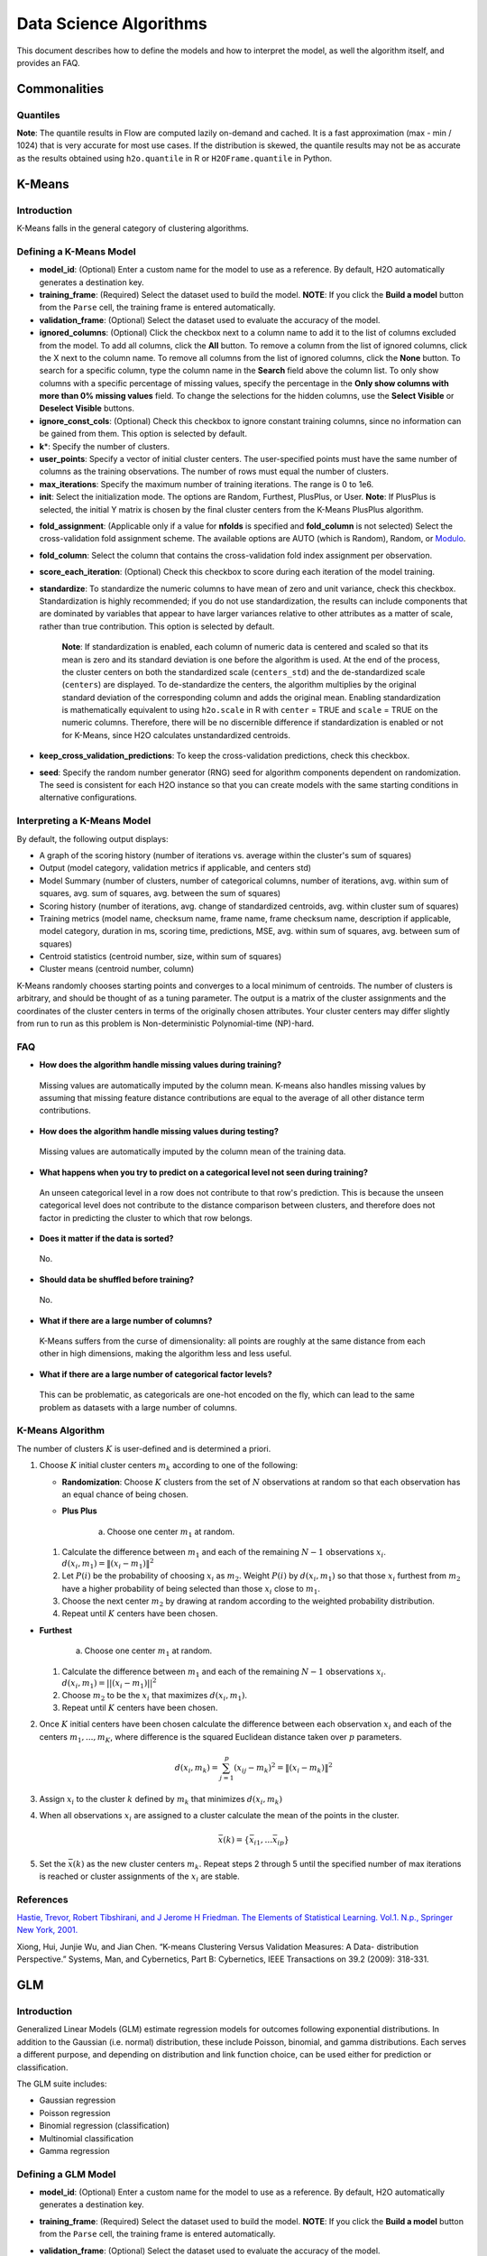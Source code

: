 .. todo :: the parameters are defined with respect to Flow, add header to clarify or move under Flow

Data Science Algorithms
=======================

This document describes how to define the models and how to interpret
the model, as well the algorithm itself, and provides an FAQ.

Commonalities
-------------

Quantiles
~~~~~~~~~

**Note**: The quantile results in Flow are computed lazily on-demand and
cached. It is a fast approximation (max - min / 1024) that is very
accurate for most use cases. If the distribution is skewed, the quantile
results may not be as accurate as the results obtained using
``h2o.quantile`` in R or ``H2OFrame.quantile`` in Python.

K-Means
-------------

Introduction
~~~~~~~~~~~~

K-Means falls in the general category of clustering algorithms.

Defining a K-Means Model
~~~~~~~~~~~~~~~~~~~~~~~~

-  **model\_id**: (Optional) Enter a custom name for the model to use as
   a reference. By default, H2O automatically generates a destination
   key.

-  **training\_frame**: (Required) Select the dataset used to build the
   model. **NOTE**: If you click the **Build a model** button from the
   ``Parse`` cell, the training frame is entered automatically.

-  **validation\_frame**: (Optional) Select the dataset used to evaluate
   the accuracy of the model.

-  **ignored\_columns**: (Optional) Click the checkbox next to a column
   name to add it to the list of columns excluded from the model. To add
   all columns, click the **All** button. To remove a column from the
   list of ignored columns, click the X next to the column name. To
   remove all columns from the list of ignored columns, click the
   **None** button. To search for a specific column, type the column
   name in the **Search** field above the column list. To only show
   columns with a specific percentage of missing values, specify the
   percentage in the **Only show columns with more than 0% missing
   values** field. To change the selections for the hidden columns, use
   the **Select Visible** or **Deselect Visible** buttons.

-  **ignore\_const\_cols**: (Optional) Check this checkbox to ignore
   constant training columns, since no information can be gained from
   them. This option is selected by default.

-  **k**\ \*: Specify the number of clusters.

-  **user\_points**: Specify a vector of initial cluster centers. The
   user-specified points must have the same number of columns as the
   training observations. The number of rows must equal the number of
   clusters.

-  **max\_iterations**: Specify the maximum number of training
   iterations. The range is 0 to 1e6.

-  **init**: Select the initialization mode. The options are Random,
   Furthest, PlusPlus, or User. **Note**: If PlusPlus is selected, the
   initial Y matrix is chosen by the final cluster centers from the
   K-Means PlusPlus algorithm.

.. todo:: update the fold_assignment with "Stratified" parameter
-  **fold\_assignment**: (Applicable only if a value for **nfolds** is
   specified and **fold\_column** is not selected) Select the
   cross-validation fold assignment scheme. The available options are
   AUTO (which is Random), Random, or
   `Modulo <https://en.wikipedia.org/wiki/Modulo_operation>`__.

-  **fold\_column**: Select the column that contains the
   cross-validation fold index assignment per observation.

-  **score\_each\_iteration**: (Optional) Check this checkbox to score
   during each iteration of the model training.

-  **standardize**: To standardize the numeric columns to have mean of
   zero and unit variance, check this checkbox. Standardization is
   highly recommended; if you do not use standardization, the results
   can include components that are dominated by variables that appear to
   have larger variances relative to other attributes as a matter of
   scale, rather than true contribution. This option is selected by
   default.

    **Note**: If standardization is enabled, each column of numeric data
    is centered and scaled so that its mean is zero and its standard
    deviation is one before the algorithm is used. At the end of the
    process, the cluster centers on both the standardized scale
    (``centers_std``) and the de-standardized scale (``centers``) are
    displayed. To de-standardize the centers, the algorithm multiplies
    by the original standard deviation of the corresponding column and
    adds the original mean. Enabling standardization is mathematically
    equivalent to using ``h2o.scale`` in R with ``center`` = TRUE and
    ``scale`` = TRUE on the numeric columns. Therefore, there will be no
    discernible difference if standardization is enabled or not for
    K-Means, since H2O calculates unstandardized centroids.

-  **keep\_cross\_validation\_predictions**: To keep the
   cross-validation predictions, check this checkbox.

-  **seed**: Specify the random number generator (RNG) seed for
   algorithm components dependent on randomization. The seed is
   consistent for each H2O instance so that you can create models with
   the same starting conditions in alternative configurations.

Interpreting a K-Means Model
~~~~~~~~~~~~~~~~~~~~~~~~~~~~

By default, the following output displays:

-  A graph of the scoring history (number of iterations vs. average
   within the cluster's sum of squares)
-  Output (model category, validation metrics if applicable, and centers
   std)
-  Model Summary (number of clusters, number of categorical columns,
   number of iterations, avg. within sum of squares, avg. sum of
   squares, avg. between the sum of squares)
-  Scoring history (number of iterations, avg. change of standardized
   centroids, avg. within cluster sum of squares)
-  Training metrics (model name, checksum name, frame name, frame
   checksum name, description if applicable, model category, duration in
   ms, scoring time, predictions, MSE, avg. within sum of squares, avg.
   between sum of squares)
-  Centroid statistics (centroid number, size, within sum of squares)
-  Cluster means (centroid number, column)

K-Means randomly chooses starting points and converges to a local
minimum of centroids. The number of clusters is arbitrary, and should be
thought of as a tuning parameter. The output is a matrix of the cluster
assignments and the coordinates of the cluster centers in terms of the
originally chosen attributes. Your cluster centers may differ slightly
from run to run as this problem is Non-deterministic Polynomial-time
(NP)-hard.

FAQ
~~~

-  **How does the algorithm handle missing values during training?**

  Missing values are automatically imputed by the column mean. K-means
  also handles missing values by assuming that missing feature distance
  contributions are equal to the average of all other distance term
  contributions.

-  **How does the algorithm handle missing values during testing?**

  Missing values are automatically imputed by the column mean of the
  training data.

-  **What happens when you try to predict on a categorical level not
   seen during training?**

  An unseen categorical level in a row does not contribute to that row's
  prediction. This is because the unseen categorical level does not
  contribute to the distance comparison between clusters, and therefore
  does not factor in predicting the cluster to which that row belongs.

-  **Does it matter if the data is sorted?**

  No.

-  **Should data be shuffled before training?**

  No.

-  **What if there are a large number of columns?**

  K-Means suffers from the curse of dimensionality: all points are roughly
  at the same distance from each other in high dimensions, making the
  algorithm less and less useful.

-  **What if there are a large number of categorical factor levels?**

  This can be problematic, as categoricals are one-hot encoded on the fly,
  which can lead to the same problem as datasets with a large number of
  columns.

K-Means Algorithm
~~~~~~~~~~~~~~~~~

The number of clusters :math:`K` is user-defined and is determined a priori.

1. Choose :math:`K` initial cluster centers :math:`m_{k}` according to one of the
   following:

   -  **Randomization**: Choose :math:`K` clusters from the set of :math:`N`
      observations at random so that each observation has an equal
      chance of being chosen.

   -  **Plus Plus**

   		a. Choose one center :math:`m_{1}` at random.

   1. Calculate the difference between :math:`m_{1}` and each of the
      remaining :math:`N-1` observations :math:`x_{i}`. :math:`d(x_{i}, m_{1}) =
      \|(x_{i}-m_{1})\|^2`

   2. Let :math:`P(i)` be the probability of choosing :math:`x_{i}` as :math:`m_{2}`.
      Weight :math:`P(i)` by :math:`d(x_{i}, m_{1})` so that those :math:`x_{i}`
      furthest from :math:`m_{2}` have a higher probability of being selected
      than those :math:`x_{i}` close to :math:`m_{1}`.

   3. Choose the next center :math:`m_{2}` by drawing at random according to
      the weighted probability distribution.

   4. Repeat until :math:`K` centers have been chosen.

-  **Furthest**

   		a. Choose one center :math:`m_{1}` at random.

   1. Calculate the difference between :math:`m_{1}` and each of the
      remaining :math:`N-1` observations :math:`x_{i}`. :math:`d(x_{i}, m_{1}) = ||(x_{i}-m_{1})||^2`

   2. Choose :math:`m_{2}` to be the :math:`x_{i}` that maximizes :math:`d(x_{i},
      m_{1})`.

   3. Repeat until :math:`K` centers have been chosen.

2. Once :math:`K` initial centers have been chosen calculate the difference
   between each observation :math:`x_{i}` and each of the centers
   :math:`m_{1},...,m_{K}`, where difference is the squared Euclidean
   distance taken over :math:`p` parameters.

   .. math::

   		d(x_{i}, m_{k})=\sum_{j=1}^{p}(x_{ij}-m_{k})^2=\|(x_{i}-m_{k})\|^2

3. Assign :math:`x_{i}` to the cluster :math:`k` defined by :math:`m_{k}` that minimizes
   :math:`d(x_{i}, m_{k})`

4. When all observations :math:`x_{i}` are assigned to a cluster calculate
   the mean of the points in the cluster.

   .. math::

   	  \bar{x}(k)=\{\bar{x_{i1}},…\bar{x_{ip}}\}

5. Set the :math:`\bar{x}(k)` as the new cluster centers
   :math:`m_{k}`. Repeat steps 2 through 5 until the specified number of max
   iterations is reached or cluster assignments of the :math:`x_{i}` are
   stable.

References
~~~~~~~~~~

`Hastie, Trevor, Robert Tibshirani, and J Jerome H Friedman. The
Elements of Statistical Learning. Vol.1. N.p., Springer New York,
2001. <http://www.stanford.edu/~hastie/local.ftp/Springer/OLD//ESLII_print4.pdf>`__

Xiong, Hui, Junjie Wu, and Jian Chen. “K-means Clustering Versus
Validation Measures: A Data- distribution Perspective.” Systems, Man,
and Cybernetics, Part B: Cybernetics, IEEE Transactions on 39.2 (2009):
318-331.

GLM
--------------

Introduction
~~~~~~~~~~~~

Generalized Linear Models (GLM) estimate regression models for outcomes
following exponential distributions. In addition to the Gaussian (i.e.
normal) distribution, these include Poisson, binomial, and gamma
distributions. Each serves a different purpose, and depending on
distribution and link function choice, can be used either for prediction
or classification.

The GLM suite includes:

-  Gaussian regression
-  Poisson regression
-  Binomial regression (classification)
-  Multinomial classification
-  Gamma regression

Defining a GLM Model
~~~~~~~~~~~~~~~~~~~~

-  **model\_id**: (Optional) Enter a custom name for the model to use as
   a reference. By default, H2O automatically generates a destination
   key.

-  **training\_frame**: (Required) Select the dataset used to build the
   model. **NOTE**: If you click the **Build a model** button from the
   ``Parse`` cell, the training frame is entered automatically.

-  **validation\_frame**: (Optional) Select the dataset used to evaluate
   the accuracy of the model.

-  **nfolds**: Specify the number of folds for cross-validation.

   		**Note**: Lambda search is not supported when cross-validation is enabled.

-  **response\_column**: (Required) Select the column to use as the
   independent variable.

   -  For a regression model, this column must be numeric (**Real** or
      **Int**).
   -  For a classification model, this column must be categorical
      (**Enum** or **String**). If the family is **Binomial**, the
      dataset cannot contain more than two levels.

-  **ignored\_columns**: (Optional) Click the checkbox next to a column
   name to add it to the list of columns excluded from the model. To add
   all columns, click the **All** button. To remove a column from the
   list of ignored columns, click the X next to the column name. To
   remove all columns from the list of ignored columns, click the
   **None** button. To search for a specific column, type the column
   name in the **Search** field above the column list. To only show
   columns with a specific percentage of missing values, specify the
   percentage in the **Only show columns with more than 0% missing
   values** field. To change the selections for the hidden columns, use
   the **Select Visible** or **Deselect Visible** buttons.

-  **ignore\_const\_cols**: Check this checkbox to ignore constant
   training columns, since no information can be gained from them. This
   option is selected by default.

-  **family**: Select the model type.

       -  If the family is **gaussian**, the data must be numeric
          (**Real** or **Int**).
       -  If the family is **binomial**, the data must be categorical 2
          levels/classes or binary (**Enum** or **Int**).
       -  If the family is **multinomial**, the data can be categorical
          with more than two levels/classes (**Enum**).
       -  If the family is **poisson**, the data must be numeric and
          non-negative (**Int**).
       -  If the family is **gamma**, the data must be numeric and
          continuous and positive (**Real** or **Int**).
       -  If the family is **tweedie**, the data must be numeric and
          continuous (**Real**) and non-negative.

-  **tweedie\_variance\_power**: (Only applicable if *Tweedie* is
   selected for **Family**) Specify the Tweedie variance power.

-  **tweedie\_link\_power**: (Only applicable if *Tweedie* is selected
   for **Family**) Specify the Tweedie link power.

-  **solver**: Select the solver to use (AUTO, IRLSM, L\_BFGS,
   COORDINATE\_DESCENT\_NAIVE, or COORDINATE\_DESCENT). IRLSM is fast on
   on problems with a small number of predictors and for lambda-search
   with L1 penalty, while
   `L\_BFGS <http://cran.r-project.org/web/packages/lbfgs/vignettes/Vignette.pdf>`__
   scales better for datasets with many columns. COORDINATE\_DESCENT is
   IRLSM with the covariance updates version of cyclical coordinate
   descent in the innermost loop. COORDINATE\_DESCENT\_NAIVE is IRLSM
   with the naive updates version of cyclical coordinate descent in the
   innermost loop. COORDINATE\_DESCENT\_NAIVE and COORDINATE\_DESCENT
   are currently experimental.

-  **alpha**: Specify the regularization distribution between L2 and L2.

-  **lambda**: Specify the regularization strength.

-  **lambda\_search**: Check this checkbox to enable lambda search,
   starting with lambda max. The given lambda is then interpreted as
   lambda min. >\ **Note**: Lambda search is not supported when
   cross-validation is enabled.

-  **nlambdas**: (Applicable only if **lambda\_search** is enabled)
   Specify the number of lambdas to use in the search. The default is
   100.

-  **standardize**: To standardize the numeric columns to have a mean of
   zero and unit variance, check this checkbox. Standardization is
   highly recommended; if you do not use standardization, the results
   can include components that are dominated by variables that appear to
   have larger variances relative to other attributes as a matter of
   scale, rather than true contribution. This option is selected by
   default.

-  **remove\_collinear\_columns**: Automatically remove collinear
   columns during model-building. Collinear columns will be dropped from
   the model and will have 0 coefficient in the returned model. Can only
   be set if there is no regularization (lambda=0)

-  **compute\_p\_values**: Request computation of p-values. Only
   applicable with no penalty (lambda = 0 and no beta constraints).
   Setting remove\_collinear\_columns is recommended. H2O will return an
   error if p-values are requested and there are collinear columns and
   remove\_collinear\_columns flag is not set.

-  **non-negative**: To force coefficients to have non-negative values,
   check this checkbox.

-  **beta\_constraints**: To use beta constraints, select a dataset from
   the drop-down menu. The selected frame is used to constraint the
   coefficient vector to provide upper and lower bounds. The dataset
   must contain a names column with valid coefficient names.

-  **fold\_assignment**: (Applicable only if a value for **nfolds** is
   specified and **fold\_column** is not selected) Select the
   cross-validation fold assignment scheme. The available options are
   AUTO (which is Random), Random, or
   `Modulo <https://en.wikipedia.org/wiki/Modulo_operation>`__.

-  **fold\_column**: Select the column that contains the
   cross-validation fold index assignment per observation.

-  **score\_each\_iteration**: (Optional) Check this checkbox to score
   during each iteration of the model training.

-  **offset\_column**: Select a column to use as the offset; the value
   cannot be the same as the value for the ``weights_column``.
   >\ *Note*: Offsets are per-row "bias values" that are used during
   model training. For Gaussian distributions, they can be seen as
   simple corrections to the response (y) column. Instead of learning to
   predict the response (y-row), the model learns to predict the (row)
   offset of the response column. For other distributions, the offset
   corrections are applied in the linearized space before applying the
   inverse link function to get the actual response values. For more
   information, refer to the following
   `link <http://www.idg.pl/mirrors/CRAN/web/packages/gbm/vignettes/gbm.pdf>`__.

-  **weights\_column**: Select a column to use for the observation
   weights, which are used for bias correction. The specified
   ``weights_column`` must be included in the specified
   ``training_frame``. *Python only*: To use a weights column when
   passing an H2OFrame to ``x`` instead of a list of column names, the
   specified ``training_frame`` must contain the specified
   ``weights_column``. >\ *Note*: Weights are per-row observation
   weights and do not increase the size of the data frame. This is
   typically the number of times a row is repeated, but non-integer
   values are supported as well. During training, rows with higher
   weights matter more, due to the larger loss function pre-factor.

-  **max\_iterations**: Specify the number of training iterations.

-  **link**: Select a link function (Identity, Family\_Default, Logit,
   Log, Inverse, or Tweedie).

       -  If the family is **Gaussian**, **Identity**, **Log**, and
          **Inverse** are supported.
       -  If the family is **Binomial**, **Logit** is supported.
       -  If the family is **Poisson**, **Log** and **Identity** are
          supported.
       -  If the family is **Gamma**, **Inverse**, **Log**, and
          **Identity** are supported.
       -  If the family is **Tweedie**, only **Tweedie** is supported.

-  **max\_confusion\_matrix\_size**: Specify the maximum size (number of
   classes) for the confusion matrices printed in the logs.

-  **max\_hit\_ratio\_k**: (Applicable for classification only) Specify
   the maximum number (top K) of predictions to use for hit ratio
   computation. Applicable to multi-class only. To disable, enter ``0``.

-  **keep\_cross\_validation\_predictions**: To keep the
   cross-validation predictions, check this checkbox.

-  **intercept**: To include a constant term in the model, check this
   checkbox. This option is selected by default.

-  **objective\_epsilon**: Specify a threshold for convergence. If the
   objective value is less than this threshold, the model is converged.

-  **beta\_epsilon**: Specify the beta epsilon value. If the L1
   normalization of the current beta change is below this threshold,
   consider using convergence.

-  **gradient\_epsilon**: (For L-BFGS only) Specify a threshold for
   convergence. If the objective value (using the L-infinity norm) is
   less than this threshold, the model is converged.

-  **prior**: Specify prior probability for p(y==1). Use this parameter
   for logistic regression if the data has been sampled and the mean of
   response does not reflect reality. Note: this is simple method
   affecting only the intercept, you may want to use weights and offset
   for better fit.

-  **lambda\_min\_ratio**: Specify the minimum lambda to use for lambda
   search (specified as a ratio of **lambda\_max**).

-  **max\_active\_predictors**: Specify the maximum number of active
   predictors during computation. This value is used as a stopping
   criterium to prevent expensive model building with many predictors.

Interpreting a GLM Model
~~~~~~~~~~~~~~~~~~~~~~~~

By default, the following output displays:

-  A graph of the normalized coefficient magnitudes
-  Output (model category, model summary, scoring history, training
   metrics, validation metrics, best lambda, threshold, residual
   deviance, null deviance, residual degrees of freedom, null degrees of
   freedom, AIC, AUC, binomial, rank)
-  Coefficients
-  Coefficient magnitudes

FAQ
~~~

-  **How does the algorithm handle missing values during training?**

| Depending on the selected missing value handling policy, they are
  either imputed mean or the whole row is skipped.
| The default behavior is mean imputation. Note that categorical
  variables are imputed by adding extra "missing" level.
| Optionally, glm can skip all rows with any missing values.

-  **How does the algorithm handle missing values during testing?** Same
   as during training. If the missing value handling is set to skip and
   we are generating predictions, skipped rows will have Na (missing)
   prediction.

-  **What happens if the response has missing values?**

The rows with missing response are ignored during model training and
validation.

-  **What happens during prediction if the new sample has categorical
   levels not seen in training?** The value will be filled with either
   special missing level (if trained with missing values and
   missing\_value\_handling was set to MeanImputation) or 0.

-  **Does it matter if the data is sorted?**

No.

-  **Should data be shuffled before training?**

No.

-  **How does the algorithm handle highly imbalanced data in a response
   column?**

GLM does not require special handling for imbalanced data.

-  **What if there are a large number of columns?**

IRLS will get quadratically slower with the number of columns. Try
L-BFGS for datasets with more than 5-10 thousand columns.

-  **What if there are a large number of categorical factor levels?**

GLM internally one-hot encodes the categorical factor levels; the same
limitations as with a high column count will apply.

-  **When building the model, does GLM use all features or a selection
   of the best features?**

Typically, GLM picks the best predictors, especially if lasso is used
(``alpha = 1``). By default, the GLM model includes an L1 penalty and
will pick only the most predictive predictors.

-  **When running GLM, is it better to create a cluster that uses many
   smaller nodes or fewer larger nodes?**

A rough heuristic would be:

nodes ~=M\ *N^2/(p*\ 1e8)

where M is the number of observations, N is the number of columns
(categorical columns count as a single column in this case), and p is
the number of CPU cores per node.

For example, a dataset with 250 columns and 1M rows would optimally use
about 20 nodes with 32 cores each (following the formula
250^2\ *1000000/(32*\ 1e8) = 19.5 ~= 20).

-  **How is variable importance calculated for GLM?**

For GLM, the variable importance represents the coefficient magnitudes.

GLM Algorithm
~~~~~~~~~~~~~

Following the definitive text by P. McCullagh and J.A. Nelder (1989) on
the generalization of linear models to non-linear distributions of the
response variable Y, H2O fits GLM models based on the maximum likelihood
estimation via iteratively reweighed least squares.

Let (y_{1},…,y_{n}) be n observations of the independent, random
response variable (Y_{i}).

Assume that the observations are distributed according to a function
from the exponential family and have a probability density function of
the form:

(f(y_{i})=exp[:raw-latex:`\frac{y_{i}\theta_{i} - b(\theta_{i})}{a_{i}(\phi)}`
+ c(y_{i}; :raw-latex:`\phi`)]) where (:raw-latex:`\theta`) and
(:raw-latex:`\phi`) are location and scale parameters, and (:
a_{i}(:raw-latex:`\phi`), :b\_{i}(:raw-latex:`\theta`\ *{i}),:
c*\ {i}(y_{i}; :raw-latex:`\phi`)) are known functions.

(a_{i}) is of the form (:a_{i}=:raw-latex:`\frac{\phi}{p_{i}}`;
p_{i}) is a known prior weight.

When (Y) has a pdf from the exponential family:

(E(Y\_{i})=:raw-latex:`\mu`\ *{i}=b^{:raw-latex:`\prime`})
(var(Y*\ {i})=:raw-latex:`\sigma`\ *{i}:sup:`2=b`\ {:raw-latex:`\prime`:raw-latex:`\prime`}(:raw-latex:`\theta`*\ {i})a\_{i}(:raw-latex:`\phi`))

Let (g(:raw-latex:`\mu`\ *{i})=:raw-latex:`\eta`*\ {i}) be a monotonic,
differentiable transformation of the expected value of (y\_{i}). The
function (:raw-latex:`\eta`\_{i}) is the link function and follows a
linear model.

(g(:raw-latex:`\mu`\ *{i})=:raw-latex:`\eta`*\ {i}=:raw-latex:`\mathbf{x_{i}^{\prime}}`:raw-latex:`\beta`)

When inverted:
(:raw-latex:`\mu`=g^{-1}(:raw-latex:`\mathbf{x_{i}^{\prime}}`:raw-latex:`\beta`))

**Maximum Likelihood Estimation**

For an initial rough estimate of the parameters
(:raw-latex:`\hat{\beta}`), use the estimate to generate fitted values:
(:raw-latex:`\mu`\_{i}=g^{-1}(:raw-latex:`\hat{\eta_{i}}`))

Let (z) be a working dependent variable such that
(z\_{i}=:raw-latex:`\hat{\eta_{i}}`+(y_{i}-:raw-latex:`\hat{\mu_{i}}`):raw-latex:`\frac{d\eta_{i}}{d\mu_{i}}`),

where (:raw-latex:`\frac{d\eta_{i}}{d\mu_{i}}`) is the derivative of the
link function evaluated at the trial estimate.

Calculate the iterative weights:
(w\_{i}=:raw-latex:`\frac{p_{i}}{[b^{\prime\prime}(\theta_{i})\frac{d\eta_{i}}{d\mu_{i}}^{2}]}`)

Where (b^{:raw-latex:`\prime`:raw-latex:`\prime`}) is the second
derivative of (b(:raw-latex:`\theta`\_{i})) evaluated at the trial
estimate.

Assume (a_{i}(:raw-latex:`\phi`)) is of the form
(:raw-latex:`\frac{\phi}{p_{i}}`). The weight (w_{i}) is inversely
proportional to the variance of the working dependent variable (z_{i})
for current parameter estimates and proportionality factor
(:raw-latex:`\phi`).

Regress (z_{i}) on the predictors (x_{i}) using the weights (w_{i})
to obtain new estimates of (:raw-latex:`\beta`).
(:raw-latex:`\hat{\beta}`=(:raw-latex:`\mathbf{X}`\ :sup:`{:raw-latex:`\prime`}:raw-latex:`\mathbf{W}`:raw-latex:`\mathbf{X}`)`\ {-1}:raw-latex:`\mathbf{X}`^{:raw-latex:`\prime`}:raw-latex:`\mathbf{W}`:raw-latex:`\mathbf{z}`)

Where (:raw-latex:`\mathbf{X}`) is the model matrix,
(:raw-latex:`\mathbf{W}`) is a diagonal matrix of (w_{i}), and
(:raw-latex:`\mathbf{z}`) is a vector of the working response variable
(z_{i}).

This process is repeated until the estimates (:raw-latex:`\hat{\beta}`)
change by less than the specified amount.

**Cost of computation**

H2O can process large data sets because it relies on parallel processes.
Large data sets are divided into smaller data sets and processed
simultaneously and the results are communicated between computers as
needed throughout the process.

In GLM, data are split by rows but not by columns, because the predicted
Y values depend on information in each of the predictor variable
vectors. If O is a complexity function, N is the number of observations
(or rows), and P is the number of predictors (or columns) then

    (Runtime:raw-latex:`\propto `p^3+:raw-latex:`\frac{(N*p^2)}{CPUs}`)

Distribution reduces the time it takes an algorithm to process because
it decreases N.

Relative to P, the larger that (N/CPUs) becomes, the more trivial p
becomes to the overall computational cost. However, when p is greater
than (N/CPUs), O is dominated by p.

    (Complexity = O(p^3 + N\*p^2))

For more information about how GLM works, refer to the `Generalized
Linear Modeling booklet <http://h2o.ai/resources>`__.

References
~~~~~~~~~~

Breslow, N E. “Generalized Linear Models: Checking Assumptions and
Strengthening Conclusions.” Statistica Applicata 8 (1996): 23-41.

`Frome, E L. “The Analysis of Rates Using Poisson Regression Models.”
Biometrics (1983):
665-674. <http://www.csm.ornl.gov/~frome/BE/FP/FromeBiometrics83.pdf>`__

`Goldberger, Arthur S. “Best Linear Unbiased Prediction in the
Generalized Linear Regression Model.” Journal of the American
Statistical Association 57.298 (1962):
369-375. <http://people.umass.edu/~bioep740/yr2009/topics/goldberger-jasa1962-369.pdf>`__

`Guisan, Antoine, Thomas C Edwards Jr, and Trevor Hastie. “Generalized
Linear and Generalized Additive Models in Studies of Species
Distributions: Setting the Scene.” Ecological modeling 157.2 (2002):
89-100. <http://www.stanford.edu/~hastie/Papers/GuisanEtAl_EcolModel-2003.pdf>`__

`Nelder, John A, and Robert WM Wedderburn. “Generalized Linear Models.”
Journal of the Royal Statistical Society. Series A (General) (1972):
370-384. <http://biecek.pl/MIMUW/uploads/Nelder_GLM.pdf>`__

`Niu, Feng, et al. “Hogwild!: A lock-free approach to parallelizing
stochastic gradient descent.” Advances in Neural Information Processing
Systems 24 (2011): 693-701.\*implemented algorithm on
p.5 <http://www.eecs.berkeley.edu/~brecht/papers/hogwildTR.pdf>`__

`Pearce, Jennie, and Simon Ferrier. “Evaluating the Predictive
Performance of Habitat Models Developed Using Logistic Regression.”
Ecological modeling 133.3 (2000):
225-245. <http://www.whoi.edu/cms/files/Ecological_Modelling_2000_Pearce_53557.pdf>`__

`Press, S James, and Sandra Wilson. “Choosing Between Logistic
Regression and Discriminant Analysis.” Journal of the American
Statistical Association 73.364 (April, 2012):
699–705. <http://www.statpt.com/logistic/press_1978.pdf>`__

Snee, Ronald D. “Validation of Regression Models: Methods and Examples.”
Technometrics 19.4 (1977): 415-428.

DRF
--------------

Introduction
~~~~~~~~~~~~

Distributed Random Forest (DRF) is a powerful classification tool. When
given a set of data, DRF generates a forest of classification trees,
rather than a single classification tree. Each of these trees is a weak
learner built on a subset of rows and columns. More trees will reduce
the variance. The classification from each H2O tree can be thought of as
a vote; the most votes determines the classification.

The current version of DRF is fundamentally the same as in previous
versions of H2O (same algorithmic steps, same histogramming techniques),
with the exception of the following changes:

-  Improved ability to train on categorical variables (using the
   ``nbins_cats`` parameter)
-  Minor changes in histogramming logic for some corner cases
-  By default, DRF now builds half as many trees for binomial problems,
   similar to GBM: one tree to estimate class 0, probability p0, class 1
   probability is 1-p0.

There was some code cleanup and refactoring to support the following
features:

-  Per-row observation weights
-  Per-row offsets
-  N-fold cross-validation

DRF no longer has a special-cased histogram for classification (class
DBinomHistogram has been superseded by DRealHistogram), since it was not
applicable to cases with observation weights or for cross-validation.

Defining a DRF Model
~~~~~~~~~~~~~~~~~~~~

-  **model\_id**: (Optional) Enter a custom name for the model to use as
   a reference. By default, H2O automatically generates a destination
   key.

-  **training\_frame**: (Required) Select the dataset used to build the
   model. **NOTE**: If you click the **Build a model** button from the
   ``Parse`` cell, the training frame is entered automatically.

-  **validation\_frame**: (Optional) Select the dataset used to evaluate
   the accuracy of the model.

-  **nfolds**: Specify the number of folds for cross-validation.

-  **response\_column**: (Required) Select the column to use as the
   independent variable. The data can be numeric or categorical.

-  **Ignored\_columns**: (Optional) Click the checkbox next to a column
   name to add it to the list of columns excluded from the model. To add
   all columns, click the **All** button. To remove a column from the
   list of ignored columns, click the X next to the column name. To
   remove all columns from the list of ignored columns, click the
   **None** button. To search for a specific column, type the column
   name in the **Search** field above the column list. To only show
   columns with a specific percentage of missing values, specify the
   percentage in the **Only show columns with more than 0% missing
   values** field. To change the selections for the hidden columns, use
   the **Select Visible** or **Deselect Visible** buttons.

-  **ignore\_const\_cols**: Check this checkbox to ignore constant
   training columns, since no information can be gained from them. This
   option is selected by default.

-  **ntrees**: Specify the number of trees.

-  **max\_depth**: Specify the maximum tree depth.

-  **min\_rows**: Specify the minimum number of observations for a leaf
   (``nodesize`` in R).

-  **nbins**: (Numerical/real/int only) Specify the number of bins for
   the histogram to build, then split at the best point.

-  **nbins\_cats**: (Categorical/enums only) Specify the maximum number
   of bins for the histogram to build, then split at the best point.
   Higher values can lead to more overfitting. The levels are ordered
   alphabetically; if there are more levels than bins, adjacent levels
   share bins. This value has a more significant impact on model fitness
   than **nbins**. Larger values may increase runtime, especially for
   deep trees and large clusters, so tuning may be required to find the
   optimal value for your configuration.

-  **seed**: Specify the random number generator (RNG) seed for
   algorithm components dependent on randomization. The seed is
   consistent for each H2O instance so that you can create models with
   the same starting conditions in alternative configurations.

-  **mtries**: Specify the columns to randomly select at each level. If
   the default value of ``-1`` is used, the number of variables is the
   square root of the number of columns for classification and p/3 for
   regression (where p is the number of predictors). The range is -1 to
   >=1.

-  **sample\_rate**: Specify the row sampling rate (x-axis). The range
   is 0.0 to 1.0. Higher values may improve training accuracy. Test
   accuracy improves when either columns or rows are sampled. For
   details, refer to "Stochastic Gradient Boosting" (`Friedman,
   1999 <https://statweb.stanford.edu/~jhf/ftp/stobst.pdf>`__).

-  **col\_sample\_rate**: Specify the column sampling rate (y-axis). The
   range is 0.0 to 1.0. Higher values may improve training accuracy.
   Test accuracy improves when either columns or rows are sampled. For
   details, refer to "Stochastic Gradient Boosting" (`Friedman,
   1999 <https://statweb.stanford.edu/~jhf/ftp/stobst.pdf>`__).

-  **score\_each\_iteration**: (Optional) Check this checkbox to score
   during each iteration of the model training.

-  **score\_tree\_interval**: Score the model after every so many trees.
   Disabled if set to 0.

-  **fold\_assignment**: (Applicable only if a value for **nfolds** is
   specified and **fold\_column** is not selected) Select the
   cross-validation fold assignment scheme. The available options are
   AUTO (which is Random), Random, or
   `Modulo <https://en.wikipedia.org/wiki/Modulo_operation>`__.

-  **fold\_column**: Select the column that contains the
   cross-validation fold index assignment per observation.

-  **offset\_column**: Select a column to use as the offset. >\ *Note*:
   Offsets are per-row "bias values" that are used during model
   training. For Gaussian distributions, they can be seen as simple
   corrections to the response (y) column. Instead of learning to
   predict the response (y-row), the model learns to predict the (row)
   offset of the response column. For other distributions, the offset
   corrections are applied in the linearized space before applying the
   inverse link function to get the actual response values. For more
   information, refer to the following
   `link <http://www.idg.pl/mirrors/CRAN/web/packages/gbm/vignettes/gbm.pdf>`__.

-  **weights\_column**: Select a column to use for the observation
   weights, which are used for bias correction. The specified
   ``weights_column`` must be included in the specified
   ``training_frame``. *Python only*: To use a weights column when
   passing an H2OFrame to ``x`` instead of a list of column names, the
   specified ``training_frame`` must contain the specified
   ``weights_column``. >\ *Note*: Weights are per-row observation
   weights and do not increase the size of the data frame. This is
   typically the number of times a row is repeated, but non-integer
   values are supported as well. During training, rows with higher
   weights matter more, due to the larger loss function pre-factor.

-  **balance\_classes**: Oversample the minority classes to balance the
   class distribution. This option is not selected by default and can
   increase the data frame size. This option is only applicable for
   classification.

-  **max\_confusion\_matrix\_size**: Specify the maximum size (in number
   of classes) for confusion matrices to be printed in the Logs.

-  **max\_hit\_ratio\_k**: Specify the maximum number (top K) of
   predictions to use for hit ratio computation. Applicable to
   multi-class only. To disable, enter 0.

-  **r2\_stopping**: Specify a threshold for the coefficient of
   determination ((r^2)) metric value. When this threshold is met or
   exceeded, H2O stops making trees.

-  **stopping\_rounds**: Stops training when the option selected for
   **stopping\_metric** doesn't improve for the specified number of
   training rounds, based on a simple moving average. To disable this
   feature, specify ``0``. The metric is computed on the validation data
   (if provided); otherwise, training data is used. When used with
   **overwrite\_with\_best\_model**, the final model is the best model
   generated for the given **stopping\_metric** option. >\ **Note**: If
   cross-validation is enabled:

   1. All cross-validation models stop training when the validation
      metric doesn't improve.
   2. The main model runs for the mean number of epochs.
   3. N+1 models do *not* use **overwrite\_with\_best\_model**
   4. N+1 models may be off by the number specified for
      **stopping\_rounds** from the best model, but the cross-validation
      metric estimates the performance of the main model for the
      resulting number of epochs (which may be fewer than the specified
      number of epochs).

-  **stopping\_metric**: Select the metric to use for early stopping.
   The available options are:

   -  **AUTO**: Logloss for classification, deviance for regression
   -  **deviance**
   -  **logloss**
   -  **MSE**
   -  **AUC**
   -  **r2**
   -  **misclassification**

-  **stopping\_tolerance**: Specify the relative tolerance for the
   metric-based stopping to stop training if the improvement is less
   than this value.

-  **max\_runtime\_secs**: Maximum allowed runtime in seconds for model
   training. Use 0 to disable.

-  **build\_tree\_one\_node**: To run on a single node, check this
   checkbox. This is suitable for small datasets as there is no network
   overhead but fewer CPUs are used.

-  **binomial\_double\_trees**: (Binary classification only) Build twice
   as many trees (one per class). Enabling this option can lead to
   higher accuracy, while disabling can result in faster model building.
   This option is disabled by default.

-  **checkpoint**: Enter a model key associated with a
   previously-trained model. Use this option to build a new model as a
   continuation of a previously-generated model.

-  **keep\_cross\_validation\_predictions**: To keep the
   cross-validation predictions, check this checkbox.

-  **class\_sampling\_factors**: Specify the per-class (in
   lexicographical order) over/under-sampling ratios. By default, these
   ratios are automatically computed during training to obtain the class
   balance.

-  **max\_after\_balance\_size**: Specify the maximum relative size of
   the training data after balancing class counts (**balance\_classes**
   must be enabled). The value can be less than 1.0.

-  **nbins\_top\_level**: (For numerical/real/int columns only) Specify
   the minimum number of bins at the root level to use to build the
   histogram. This number will then be decreased by a factor of two per
   level.

Interpreting a DRF Model
~~~~~~~~~~~~~~~~~~~~~~~~

By default, the following output displays:

-  Model parameters (hidden)
-  A graph of the scoring history (number of trees vs. training MSE)
-  A graph of the ROC curve (TPR vs. FPR)
-  A graph of the variable importances
-  Output (model category, validation metrics, initf)
-  Model summary (number of trees, min. depth, max. depth, mean depth,
   min. leaves, max. leaves, mean leaves)
-  Scoring history in tabular format
-  Training metrics (model name, checksum name, frame name, frame
   checksum name, description, model category, duration in ms, scoring
   time, predictions, MSE, R2, logloss, AUC, GINI)
-  Training metrics for thresholds (thresholds, F1, F2, F0Points,
   Accuracy, Precision, Recall, Specificity, Absolute MCC, min.
   per-class accuracy, TNS, FNS, FPS, TPS, IDX)
-  Maximum metrics (metric, threshold, value, IDX)
-  Variable importances in tabular format

Leaf Node Assignment
~~~~~~~~~~~~~~~~~~~~

Trees cluster observations into leaf nodes, and this information can be
useful for feature engineering or model interpretability. Use
**h2o.predict\_leaf\_node\_assignment(model, frame)** to get an H2OFrame
with the leaf node assignments, or click the checkbox when making
predictions from Flow. Those leaf nodes represent decision rules that
can be fed to other models (i.e., GLM with lambda search and strong
rules) to obtain a limited set of the most important rules.

FAQ
~~~

-  **How does the algorithm handle missing values during training?**

Missing values affect tree split points. NAs always “go left”, and hence
affect the split-finding math (since the corresponding response for the
row still matters). If the response is missing, then the row won't
affect the split-finding math.

-  **How does the algorithm handle missing values during testing?**

During scoring, missing values "always go left" at any decision point in
a tree. Due to dynamic binning in DRF, a row with a missing value
typically ends up in the "leftmost bin" - with other outliers.

-  **What happens if the response has missing values?**

No errors will occur, but nothing will be learned from rows containing
missing the response.

-  **What happens when you try to predict on a categorical level not
   seen during training?**

DRF converts a new categorical level to a NA value in the test set, and
then splits left on the NA value during scoring. The algorithm splits
left on NA values because, during training, Na values are grouped with
the outliers in the left-most bin.

-  **Does it matter if the data is sorted?**

No.

-  **Should data be shuffled before training?**

No.

-  **How does the algorithm handle highly imbalanced data in a response
   column?**

Specify ``balance_classes``, ``class_sampling_factors`` and
``max_after_balance_size`` to control over/under-sampling.

-  **What if there are a large number of columns?**

DRFs are best for datasets with fewer than a few thousand columns.

-  **What if there are a large number of categorical factor levels?**

Large numbers of categoricals are handled very efficiently - there is
never any one-hot encoding.

-  **How is variable importance calculated for DRF?**

Variable importance is determined by calculating the relative influence
of each variable: whether that variable was selected during splitting in
the tree building process and how much the squared error (over all
trees) improved as a result.

-  **How is column sampling implemented for DRF?**

For an example model using:

-  100 columns
-  ``col_sample_rate_per_tree`` is 0.602
-  ``mtries`` is -1 or 7 (refers to the number of active predictor
   columns for the dataset)

For each tree, the floor is used to determine the number - for this
example, (0.602\*100)=60 out of the 100 - of columns that are randomly
picked. For classification cases where ``mtries=-1``, the square root -
for this example, (100)=10 columns - are then randomly chosen for each
split decision (out of the total 60).

For regression, the floor - in this example, (100/3)=33 columns - is
used for each split by default. If ``mtries=7``, then 7 columns are
picked for each split decision (out of the 60).

``mtries`` is configured independently of ``col_sample_rate_per_tree``,
but it can be limited by it. For example, if
``col_sample_rate_per_tree=0.01``, then there's only one column left for
each split, regardless of how large the value for ``mtries`` is.

DRF Algorithm
~~~~~~~~~~~~~

.. raw:: html
  
  <embed>
   <iframe src="//www.slideshare.net/slideshow/embed_code/key/tASzUyJ19dtJsQ" width="425" height="355" frameborder="0" marginwidth="0" marginheight="0" scrolling="no" style="border:1px solid #CCC; border-width:1px; margin-bottom:5px; max-width: 100%;" allowfullscreen>
  </embed>

.. raw:: html

  <iframe src="//www.slideshare.net/slideshow/embed_code/key/tASzUyJ19dtJsQ" width="425" height="355" frameborder="0" marginwidth="0" marginheight="0" scrolling="no" style="border:1px solid #CCC; border-width:1px; margin-bottom:5px; max-width: 100%;" allowfullscreen> </iframe> <div style="margin-bottom:5px"> <strong> <a href="//www.slideshare.net/0xdata/rf-brighttalk" title="Building Random Forest at Scale" target="_blank">Building Random Forest at Scale</a> </strong> from <strong><a href="//www.slideshare.net/0xdata" target="_blank">Sri Ambati</a></strong> </div>

.. raw:: html

   </iframe>

.. raw:: html

   <div style="margin-bottom:5px">

 Building Random Forest at Scale from Sri Ambati

.. raw:: html

   </div>

References
~~~~~~~~~~


Naïve Bayes
--------------

Introduction
~~~~~~~~~~~~

Naïve Bayes (NB) is a classification algorithm that relies on strong
assumptions of the independence of covariates in applying Bayes Theorem.
NB models are commonly used as an alternative to decision trees for
classification problems.

Defining a Naïve Bayes Model
~~~~~~~~~~~~~~~~~~~~~~~~~~~~

-  **model\_id**: (Optional) Enter a custom name for the model to use as
   a reference. By default, H2O automatically generates a destination
   key.

-  **training\_frame**: (Required) Select the dataset used to build the
   model. **NOTE**: If you click the **Build a model** button from the
   ``Parse`` cell, the training frame is entered automatically.

-  **validation\_frame**: (Optional) Select the dataset used to evaluate
   the accuracy of the model.

-  **response\_column**: (Required) Select the column to use as the
   independent variable. The data must be categorical and must contain
   at least two unique categorical levels.

-  **ignored\_columns**: (Optional) Click the checkbox next to a column
   name to add it to the list of columns excluded from the model. To add
   all columns, click the **All** button. To remove a column from the
   list of ignored columns, click the X next to the column name. To
   remove all columns from the list of ignored columns, click the
   **None** button. To search for a specific column, type the column
   name in the **Search** field above the column list. To only show
   columns with a specific percentage of missing values, specify the
   percentage in the **Only show columns with more than 0% missing
   values** field. To change the selections for the hidden columns, use
   the **Select Visible** or **Deselect Visible** buttons.

-  **ignore\_const\_cols**: Check this checkbox to ignore constant
   training columns, since no information can be gained from them. This
   option is selected by default.

-  **laplace**: Specify the Laplace smoothing parameter. The value must
   be an integer >= 0.

-  **min\_sdev**: Specify the minimum standard deviation to use for
   observations without enough data. The value must be at least 1e-10.

-  **eps\_sdev**: Specify the threshold for standard deviation. The
   value must be positive. If this threshold is not met, the
   **min\_sdev** value is used.

-  **min\_prob**: Specify the minimum probability to use for
   observations without enough data.

-  **eps\_prob**: Specify the threshold for standard deviation. If this
   threshold is not met, the **min\_sdev** value is used.

-  **compute\_metrics**: To compute metrics on training data, check this
   checkbox. The Naïve Bayes classifier assumes independence between
   predictor variables conditional on the response, and a Gaussian
   distribution of numeric predictors with mean and standard deviation
   computed from the training dataset. When building a Naïve Bayes
   classifier, every row in the training dataset that contains at least
   one NA will be skipped completely. If the test dataset has missing
   values, then those predictors are omitted in the probability
   calculation during prediction.

-  **score\_each\_iteration**: (Optional) Check this checkbox to score
   during each iteration of the model training.

-  **max\_confusion\_matrix\_size**: Specify the maximum size (in number
   of classes) for confusion matrices to be printed in the Logs.

-  **max\_hit\_ratio\_k**: Specify the maximum number (top K) of
   predictions to use for hit ratio computation. Applicable to
   multi-class only. To disable, enter 0.

-  **max\_runtime\_secs**: Maximum allowed runtime in seconds for model
   training. Use 0 to disable.

Interpreting a Naïve Bayes Model
~~~~~~~~~~~~~~~~~~~~~~~~~~~~~~~~

The output from Naïve Bayes is a list of tables containing the a-priori
and conditional probabilities of each class of the response. The
a-priori probability is the estimated probability of a particular class
before observing any of the predictors. Each conditional probability
table corresponds to a predictor column. The row headers are the classes
of the response and the column headers are the classes of the predictor.
Thus, in the table below, the probability of survival (y) given a person
is male (x) is 0.91543624.

::

                    Sex
    Survived       Male     Female
         No  0.91543624 0.08456376
         Yes 0.51617440 0.48382560

When the predictor is numeric, Naïve Bayes assumes it is sampled from a
Gaussian distribution given the class of the response. The first column
contains the mean and the second column contains the standard deviation
of the distribution.

By default, the following output displays:

-  Output (model category, model summary, scoring history, training
   metrics, validation metrics)
-  Y-Levels (levels of the response column)
-  P-conditionals

FAQ
~~~

-  **How does the algorithm handle missing values during training?**

All rows with one or more missing values (either in the predictors or
the response) will be skipped during model building.

-  **How does the algorithm handle missing values during testing?**

If a predictor is missing, it will be skipped when taking the product of
conditional probabilities in calculating the joint probability
conditional on the response.

-  **What happens if the response domain is different in the training
   and test datasets?**

The response column in the test dataset is not used during scoring, so
any response categories absent in the training data will not be
predicted.

-  **What happens when you try to predict on a categorical level not
   seen during training?**

If the Laplace smoothing parameter is disabled ('laplace = 0'), then
Naive Bayes will predict a probability of 0 for any row in the test set
that contains a previously unseen categorical level. However, if the
Laplace smoothing parameter is used (e.g. 'laplace = 1'), then the model
can make predictions for rows that include previously unseen categorical
level.

Laplace smoothing adjusts the maximum likelihood estimates by adding 1
to the numerator and k to the denominator to allow for new categorical
levels in the training set:

:math:`\phi_{j|y=1}= \frac{\Sigma_{i=1}^m 1(x_{j}^{(i)} \ = \ 1 \ \bigcap y^{(i)} \ = \ 1) \ + \ 1}{\Sigma_{i=1}^{m}1(y^{(i)} \ = \ 1) \ + \ k}`

:math:`\phi_{j|y=0}= \frac{\Sigma_{i=1}^m 1(x_{j}^{(i)} \ = \ 1 \ \bigcap y^{(i)} \ = \ 0) \ + \ 1}{\Sigma_{i \ = \ 1}^{m}1(y^{(i)} \ = \ 0) \ + \ k}`

:math:`x^{(i)}` represents features, :math:`y^{(i)}` represents the
response column, and :math:`k` represents the addition of each new
categorical level (k functions to balance the added 1 in the numerator)

Laplace smoothing should be used with care; it is generally intended to
allow for predictions in rare events. As prediction data becomes
increasingly distinct from training data, new models should be trained
when possible to account for a broader set of possible feature values.

-  **Does it matter if the data is sorted?**

No.

-  **Should data be shuffled before training?**

This does not affect model building.

-  **How does the algorithm handle highly imbalanced data in a response
   column?**

Unbalanced data will not affect the model. However, if one response
category has very few observations compared to the total, the
conditional probability may be very low. A cutoff (``eps_prob``) and
minimum value (``min_prob``) are available for the user to set a floor
on the calculated probability.

-  **What if there are a large number of columns?**

More memory will be allocated on each node to store the joint frequency
counts and sums.

-  **What if there are a large number of categorical factor levels?**

More memory will be allocated on each node to store the joint frequency
count of each categorical predictor level with the response’s level.

-  **When running PCA, is it better to create a cluster that uses many
   smaller nodes or fewer larger nodes?**

For Naïve Bayes, we recommend using many smaller nodes because the
distributed task doesn't require intensive computation.

Naïve Bayes Algorithm
~~~~~~~~~~~~~~~~~~~~~

The algorithm is presented for the simplified binomial case without loss
of generality.

Under the Naive Bayes assumption of independence, given a training set
for a set of discrete valued features X
({(X:sup:`{(i)}, y`\ {(i)}; i=1,...m)})

The joint likelihood of the data can be expressed as:

(:raw-latex:`\mathcal{L}` : (:raw-latex:`\phi`(y),:
:raw-latex:`\phi`\ *{i\|y=1},::raw-latex:`\phi`*\ {i\|y=0})=:raw-latex:`\Pi`\_{i=1}^{m}
p(X^{(i)},: y^{(i)}))

The model can be parameterized by:

(:raw-latex:`\phi`\ *{i\|y=0}= p(x*\ {i}=1\| y=0);:
:raw-latex:`\phi`\ *{i\|y=1}= p(x*\ {i}=1\|y=1);: :raw-latex:`\phi`(y))

Where (:raw-latex:`\phi`\ *{i\|y=0}= p(x*\ {i}=1\| y=0)) can be thought
of as the fraction of the observed instances where feature (x\_{i}) is
observed, and the outcome is (y=0,
:raw-latex:`\phi`\ *{i\|y=1}=p(x*\ {i}=1\| y=1)) is the fraction of the
observed instances where feature (x\_{i}) is observed, and the outcome
is (y=1), and so on.

The objective of the algorithm is to maximize with respect to
(:raw-latex:`\phi`\ *{i\|y=0},  :raw-latex:`\phi`*\ {i\|y=1}, and
 :raw-latex:`\phi`(y))

Where the maximum likelihood estimates are:

(:raw-latex:`\phi`\_{j\|y=1}=
:raw-latex:`\frac{\Sigma_{i}^m 1(x_{j}^{(i)}=1 \ \bigcap y^{i} = 1)}{\Sigma_{i=1}^{m}(y^{(i)}=1}`)

(:raw-latex:`\phi`\_{j\|y=0}=
:raw-latex:`\frac{\Sigma_{i}^m 1(x_{j}^{(i)}=1 \ \bigcap y^{i} = 0)}{\Sigma_{i=1}^{m}(y^{(i)}=0}`)

(:raw-latex:`\phi`(y)= :raw-latex:`\frac{(y^{i} = 1)}{m}`)

Once all parameters (:raw-latex:`\phi`\ *{j\|y}) are fitted, the model
can be used to predict new examples with features (X*\ {(i^\*)}).

This is carried out by calculating:

(p(y=1\|x)=:raw-latex:`\frac{\Pi p(x_i|y=1) p(y=1)}{\Pi p(x_i|y=1)p(y=1) \: +\: \Pi p(x_i|y=0)p(y=0)}`)

(p(y=0\|x)=:raw-latex:`\frac{\Pi p(x_i|y=0) p(y=0)}{\Pi p(x_i|y=1)p(y=1) \: +\: \Pi p(x_i|y=0)p(y=0)}`)

and predicting the class with the highest probability.

It is possible that prediction sets contain features not originally seen
in the training set. If this occurs, the maximum likelihood estimates
for these features predict a probability of 0 for all cases of y.

Laplace smoothing allows a model to predict on out of training data
features by adjusting the maximum likelihood estimates to be:

(:raw-latex:`\phi`\_{j\|y=1}=
:raw-latex:`\frac{\Sigma_{i}^m 1(x_{j}^{(i)}=1 \ \bigcap y^{i} = 1) \: + \: 1}{\Sigma_{i=1}^{m}(y^{(i)}=1 \: + \: 2}`)

(:raw-latex:`\phi`\_{j\|y=0}=
:raw-latex:`\frac{\Sigma_{i}^m 1(x_{j}^{(i)}=1 \ \bigcap y^{i} = 0) \: + \: 1}{\Sigma_{i=1}^{m}(y^{(i)}=0 \: + \: 2}`)

Note that in the general case where y takes on k values, there are k+1
modified parameter estimates, and they are added in when the denominator
is k (rather than two, as shown in the two-level classifier shown here.)

Laplace smoothing should be used with care; it is generally intended to
allow for predictions in rare events. As prediction data becomes
increasingly distinct from training data, train new models when possible
to account for a broader set of possible X values.

References
~~~~~~~~~~

`Hastie, Trevor, Robert Tibshirani, and J Jerome H Friedman. The
Elements of Statistical Learning. Vol.1. N.p., Springer New York,
2001. <http://www.stanford.edu/~hastie/local.ftp/Springer/OLD//ESLII_print4.pdf>`__

`Ng, Andrew. "Generative Learning algorithms."
(2008). <http://cs229.stanford.edu/notes/cs229-notes2.pdf>`__


PCA
--------------

Introduction
~~~~~~~~~~~~

Principal Components Analysis (PCA) is closely related to Principal
Components Regression. The algorithm is carried out on a set of possibly
collinear features and performs a transformation to produce a new set of
uncorrelated features.

PCA is commonly used to model without regularization or perform
dimensionality reduction. It can also be useful to carry out as a
preprocessing step before distance-based algorithms such as K-Means
since PCA guarantees that all dimensions of a manifold are orthogonal.

Defining a PCA Model
~~~~~~~~~~~~~~~~~~~~

-  **model\_id**: (Optional) Enter a custom name for the model to use as
   a reference. By default, H2O automatically generates a destination
   key.

-  **training\_frame**: (Required) Select the dataset used to build the
   model. **NOTE**: If you click the **Build a model** button from the
   ``Parse`` cell, the training frame is entered automatically.

-  **validation\_frame**: (Optional) Select the dataset used to evaluate
   the accuracy of the model.

-  **ignored\_columns**: (Optional) Click the checkbox next to a column
   name to add it to the list of columns excluded from the model. To add
   all columns, click the **All** button. To remove a column from the
   list of ignored columns, click the X next to the column name. To
   remove all columns from the list of ignored columns, click the
   **None** button. To search for a specific column, type the column
   name in the **Search** field above the column list. To only show
   columns with a specific percentage of missing values, specify the
   percentage in the **Only show columns with more than 0% missing
   values** field. To change the selections for the hidden columns, use
   the **Select Visible** or **Deselect Visible** buttons.

-  **ignore\_const\_cols**: Check this checkbox to ignore constant
   training columns, since no information can be gained from them. This
   option is selected by default.

-  **transform**: Select the transformation method for the training
   data: None, Standardize, Normalize, Demean, or Descale. The default
   is None.

-  **pca\_method**: Select the algorithm to use for computing the
   principal components:

   -  *GramSVD*: Uses a distributed computation of the Gram matrix,
      followed by a local SVD using the JAMA package
   -  *Power*: Computes the SVD using the power iteration method
      (experimental)
   -  *Randomized*: Uses randomized subspace iteration method
   -  *GLRM*: Fits a generalized low-rank model with L2 loss function
      and no regularization and solves for the SVD using local matrix
      algebra (experimental)

-  **k**\ \*: Specify the rank of matrix approximation. The default is
   1.

-  **max\_iterations**: Specify the number of training iterations. The
   value must be between 1 and 1e6 and the default is 1000.

-  **seed**: Specify the random number generator (RNG) seed for
   algorithm components dependent on randomization. The seed is
   consistent for each H2O instance so that you can create models with
   the same starting conditions in alternative configurations.

-  **use\_all\_factor\_levels**: Check this checkbox to use all factor
   levels in the possible set of predictors; if you enable this option,
   sufficient regularization is required. By default, the first factor
   level is skipped. For PCA models, this option ignores the first
   factor level of each categorical column when expanding into indicator
   columns.

-  **compute\_metrics**: Enable metrics computations on the training
   data.

-  **score\_each\_iteration**: (Optional) Check this checkbox to score
   during each iteration of the model training.

-  **max\_runtime\_secs**: Maximum allowed runtime in seconds for model
   training. Use 0 to disable.

Interpreting a PCA Model
~~~~~~~~~~~~~~~~~~~~~~~~

PCA output returns a table displaying the number of components specified
by the value for ``k``.

Scree and cumulative variance plots for the components are returned as
well. Users can access them by clicking on the black button labeled
"Scree and Variance Plots" at the top left of the results page. A scree
plot shows the variance of each component, while the cumulative variance
plot shows the total variance accounted for by the set of components.

The output for PCA includes the following:

-  Model parameters (hidden)
-  Output (model category, model summary, scoring history, training
   metrics, validation metrics, iterations)
-  Archetypes
-  Standard deviation
-  Rotation
-  Importance of components (standard deviation, proportion of variance,
   cumulative proportion)

FAQ
~~~

-  **How does the algorithm handle missing values during scoring?**

For the GramSVD and Power methods, all rows containing missing values
are ignored during training. For the GLRM method, missing values are
excluded from the sum over the loss function in the objective. For more
information, refer to section 4 Generalized Loss Functions, equation
(13), in `"Generalized Low Rank
Models" <https://web.stanford.edu/~boyd/papers/pdf/glrm.pdf>`__ by Boyd
et al.

-  **How does the algorithm handle missing values during testing?**

During scoring, the test data is right-multiplied by the eigenvector
matrix produced by PCA. Missing categorical values are skipped in the
row product-sum. Missing numeric values propagate an entire row of NAs
in the resulting projection matrix.

-  **What happens when you try to predict on a categorical level not
   seen during training?**

New categorical levels in the test data that were not present in the
training data, are skipped in the row product- sum.

-  **Does it matter if the data is sorted?**

No, sorting data does not affect the model.

-  **Should data be shuffled before training?**

No, shuffling data does not affect the model.

-  **What if there are a large number of columns?**

Calculating the SVD will be slower, since computations on the Gram
matrix are handled locally.

-  **What if there are a large number of categorical factor levels?**

Each factor level (with the exception of the first, depending on whether
**use\_all\_factor\_levels** is enabled) is assigned an indicator
column. The indicator column is 1 if the observation corresponds to a
particular factor; otherwise, it is 0. As a result, many factor levels
result in a large Gram matrix and slower computation of the SVD.

-  **How are categorical columns handled during model building?**

If the GramSVD or Power methods are used, the categorical columns are
expanded into 0/1 indicator columns for each factor level. The algorithm
is then performed on this expanded training frame. For GLRM, the
multidimensional loss function for categorical columns is discussed in
Section 6.1 of `"Generalized Low Rank
Models" <https://web.stanford.edu/~boyd/papers/pdf/glrm.pdf>`__ by Boyd
et al.

-  **When running PCA, is it better to create a cluster that uses many
   smaller nodes or fewer larger nodes?**

For PCA, this is dependent on the selected ``pca_method`` parameter:

-  For **GramSVD**, use fewer larger nodes for better performance.
   Forming the Gram matrix requires few intensive calculations and the
   main bottleneck is the JAMA library's SVD function, which is not
   parallelized and runs on a single machine. We do not recommend
   selecting GramSVD for datasets with many columns and/or categorical
   levels in one or more columns.
-  For **Randomized**, use many smaller nodes for better performance,
   since H2O calls a few different distributed tasks in a loop, where
   each task does fairly simple matrix algebra computations.
-  For **GLRM**, the number of nodes depends on whether the dataset
   contains many categorical columns with many levels. If this is the
   case, we recommend using fewer larger nodes, since computing the loss
   function for categoricals is an intensive task. If the majority of
   the data is numeric and the categorical columns have only a small
   number of levels (~10-20), we recommend using many small nodes in the
   cluster.
-  For **Power**, we recommend using fewer larger nodes because the
   intensive calculations are single-threaded. However, this method is
   only recommended for obtaining principal component values (such as
   ``k << ncol(train))`` because the other methods are far more
   efficient.

-  **I ran PCA on my dataset - how do I input the new parameters into a
   model?**

After the PCA model has been built using ``h2o.prcomp``, use
``h2o.predict`` on the original data frame and the PCA model to produce
the dimensionality-reduced representation. Use ``cbind`` to add the
predictor column from the original data frame to the data frame produced
by the output of ``h2o.predict``. At this point, you can build
supervised learning models on the new data frame.

PCA Algorithm
~~~~~~~~~~~~~

Let (X) be an (M:raw-latex:`\times `N) matrix where

-  Each row corresponds to the set of all measurements on a particular
   attribute, and

-  Each column corresponds to a set of measurements from a given
   observation or trial

The covariance matrix (C\_{x}) is

(C\_{x}=:raw-latex:`\frac{1}{n}`XX^{T})

where (n) is the number of observations.

(C\_{x}) is a square, symmetric (m:raw-latex:`\times `m) matrix, the
diagonal entries of which are the variances of attributes, and the
off-diagonal entries are covariances between attributes.

PCA convergence is based on the method described by Gockenbach: "The
rate of convergence of the power method depends on the ratio
(lambda\_2\|/\|:raw-latex:`\lambda`\_1). If this is small...then the
power method converges rapidly. If the ratio is close to 1, then
convergence is quite slow. The power method will fail if (lambda\_2\| =
\|:raw-latex:`\lambda`\_1)." (567).

The objective of PCA is to maximize variance while minimizing
covariance.

To accomplish this, for a new matrix (C\_{y}) with off diagonal entries
of 0, and each successive dimension of Y ranked according to variance,
PCA finds an orthonormal matrix (P) such that (Y=PX) constrained by the
requirement that (C\_{y}=:raw-latex:`\frac{1}{n}`YY^{T}) be a diagonal
matrix.

The rows of (P) are the principal components of X.

(C\_{y}=:raw-latex:`\frac{1}{n}`YY\ :sup:`{T})
(=:raw-latex:`\frac{1}{n}`(PX)(PX)`\ {T}) (C\_{y}=PC\_{x}P^{T}.)

Because any symmetric matrix is diagonalized by an orthogonal matrix of
its eigenvectors, solve matrix (P) to be a matrix where each row is an
eigenvector of (:raw-latex:`\frac{1}{n}`XX^{T}=C\_{x})

Then the principal components of (X) are the eigenvectors of (C\_{x}),
and the (i^{th}) diagonal value of (C\_{y}) is the variance of (X) along
(p\_{i}).

Eigenvectors of (C\_{x}) are found by first finding the eigenvalues
(:raw-latex:`\lambda`) of (C\_{x}).

For each eigenvalue (:raw-latex:`\lambda`)
((C-{x}-:raw-latex:`\lambda `I)x =0) where (x) is the eigenvector
associated with (:raw-latex:`\lambda`).

Solve for (x) by Gaussian elimination.

Recovering SVD from GLRM
^^^^^^^^^^^^^^^^^^^^^^^^

GLRM gives (x) and (y), where (x
:raw-latex:`\in `:raw-latex:`\rm \Bbb I \!\Bbb R `^{n \* k}) and ( y
:raw-latex:`\in `:raw-latex:`\rm \Bbb I \!\Bbb R `^{k\*m} )

   - (n)= number of rows (A)

   - (m)= number of columns (A)

   - (k)= user-specified rank    - (A)= training matrix

It is assumed that the (x) and (y) columns are independent.

First, perform QR decomposition of (x) and (y^T):

   (x = QR)

    (y^T = ZS), where (Q^TQ = I = Z^TZ)

      Call JAMA QR Decomposition directly on (y^T) to get ( Z
:raw-latex:`\in `:raw-latex:`\rm \Bbb I \! \Bbb R\), \( S \in \Bbb I \! \Bbb R \)`

      ( R ) from QR decomposition of ( x ) is the upper triangular
factor of Cholesky of (X^TX) Gram

      ( X^TX = LL^T, X = QR )

      ( X^TX= (R:sup:`TQ`\ T) QR = R^TR ), since (Q^TQ=I ) => (R=L^T)
(transpose lower triangular)

**Note**: In code, (X^TX :raw-latex:`\over `n) = ( LL^T )

   ( X^TX = (L :raw-latex:`\sqrt{n}`)(L :raw-latex:`\sqrt{n}`)^T =R^TR )

   ( R = L^T :raw-latex:`\sqrt{n}`
:raw-latex:`\in `:raw-latex:`\rm \Bbb I \! \Bbb R`^{k \* k} ) reduced QR
decomposition.

For more information, refer to the `Rectangular
matrix <https://en.wikipedia.org/wiki/QR_decomposition#Rectangular_matrix>`__
section of "QR Decomposition" on Wikipedia.

( XY = QR(ZS)^T = Q(RS\ :sup:`T)Z`\ T )

**Note**: ( (RS^T) :raw-latex:`\in `:raw-latex:`\rm \Bbb I \!\Bbb R \)`

Find SVD (locally) of ( RS^T )

( RS^T = U :raw-latex:`\sum `V^T, U^TU = I = V^TV ) orthogonal

( XY = Q(RS\ :sup:`T)Z`\ T = (QU :raw-latex:`\sum `(V^T Z^T) SVD )

   ( (QU)^T(QU) = U^T Q^TQU U^TU = I)

   ( (ZV)^T(ZV) = V\ :sup:`TZ`\ TZV = V^TV =I )

Right singular vectors: ( ZV
:raw-latex:`\in `:raw-latex:`\rm \Bbb I \!\Bbb R`^{m \* k} )

Singular values: (
:raw-latex:`\sum `:raw-latex:`\in `:raw-latex:`\rm \Bbb I \!\Bbb R`^{k
\* k} ) diagonal

Left singular vectors: ( (QU)
:raw-latex:`\in `:raw-latex:`\rm \Bbb I \!\Bbb R`^{n \* k})

References
~~~~~~~~~~

Gockenbach, Mark S. "Finite-Dimensional Linear Algebra (Discrete
Mathematics and Its Applications)." (2010): 566-567.


GBM
--------------

Introduction
~~~~~~~~~~~~

Gradient Boosted Regression and Gradient Boosted Classification are
forward learning ensemble methods. The guiding heuristic is that good
predictive results can be obtained through increasingly refined
approximations. H2O's GBM sequentially builds regression trees on all
the features of the dataset in a fully distributed way - each tree is
built in parallel.

The current version of GBM is fundamentally the same as in previous
versions of H2O (same algorithmic steps, same histogramming techniques),
with the exception of the following changes:

-  Improved ability to train on categorical variables (using the
   ``nbins_cats`` parameter)
-  Minor changes in histogramming logic for some corner cases

There was some code cleanup and refactoring to support the following
features:

-  Per-row observation weights
-  Per-row offsets
-  N-fold cross-validation
-  Support for more distribution functions (such as Gamma, Poisson, and
   Tweedie)

Defining a GBM Model
~~~~~~~~~~~~~~~~~~~~

-  **model\_id**: (Optional) Enter a custom name for the model to use as
   a reference. By default, H2O automatically generates a destination
   key.

-  **training\_frame**: (Required) Select the dataset used to build the
   model. **NOTE**: If you click the **Build a model** button from the
   ``Parse`` cell, the training frame is entered automatically.

-  **validation\_frame**: (Optional) Select the dataset used to evaluate
   the accuracy of the model.

-  **nfolds**: Specify the number of folds for cross-validation.

-  **response\_column**: (Required) Select the column to use as the
   independent variable. The data can be numeric or categorical.

-  **ignored\_columns**: (Optional) Click the checkbox next to a column
   name to add it to the list of columns excluded from the model. To add
   all columns, click the **All** button. To remove a column from the
   list of ignored columns, click the X next to the column name. To
   remove all columns from the list of ignored columns, click the
   **None** button. To search for a specific column, type the column
   name in the **Search** field above the column list. To only show
   columns with a specific percentage of missing values, specify the
   percentage in the **Only show columns with more than 0% missing
   values** field. To change the selections for the hidden columns, use
   the **Select Visible** or **Deselect Visible** buttons.

-  **ignore\_const\_cols**: Check this checkbox to ignore constant
   training columns, since no information can be gained from them. This
   option is selected by default.

-  **ntrees**: Specify the number of trees.

-  **max\_depth**: Specify the maximum tree depth.

-  **min\_rows**: Specify the minimum number of observations for a leaf
   (``nodesize`` in R).

-  **nbins**: (Numerical/real/int only) Specify the number of bins for
   the histogram to build, then split at the best point.

-  **nbins\_cats**: (Categorical/enums only) Specify the maximum number
   of bins for the histogram to build, then split at the best point.
   Higher values can lead to more overfitting. The levels are ordered
   alphabetically; if there are more levels than bins, adjacent levels
   share bins. This value has a more significant impact on model fitness
   than **nbins**. Larger values may increase runtime, especially for
   deep trees and large clusters, so tuning may be required to find the
   optimal value for your configuration.

-  **seed**: Specify the random number generator (RNG) seed for
   algorithm components dependent on randomization. The seed is
   consistent for each H2O instance so that you can create models with
   the same starting conditions in alternative configurations.

-  **learn\_rate**: Specify the learning rate. The range is 0.0 to 1.0.

-  **distribution**: Select the loss function. The options are auto,
   bernoulli, multinomial, gaussian, poisson, gamma, or tweedie.

       -  If the distribution is **multinomial**, the response column
          must be categorical.
       -  If the distribution is **poisson**, the response column must
          be numeric.
       -  If the distribution is **gamma**, the response column must be
          numeric.
       -  If the distribution is **tweedie**, the response column must
          be numeric.
       -  If the distribution is **gaussian**, the response column must
          be numeric.

       -  If the distribution is **multinomial**, the response column
          must be categorical.
       -  If the distribution is **poisson**, the response column must
          be numeric.
       -  If the distribution is **gamma**, the response column must be
          numeric.
       -  If the distribution is **tweedie**, the response column must
          be numeric.
       -  If the distribution is **gaussian**, the response column must
          be numeric.
       -  If the distribution is **laplace**, the data must be numeric
          and continuous (**Int**).
       -  If the distribution is **quantile**, the data must be numeric
          and continuous (**Int**).

-  **sample\_rate**: Specify the row sampling rate (x-axis). The range
   is 0.0 to 1.0. Higher values may improve training accuracy. Test
   accuracy improves when either columns or rows are sampled. For
   details, refer to "Stochastic Gradient Boosting" (`Friedman,
   1999 <https://statweb.stanford.edu/~jhf/ftp/stobst.pdf>`__).

-  **col\_sample\_rate**: Specify the column sampling rate (y-axis). The
   range is 0.0 to 1.0. Higher values may improve training accuracy.
   Test accuracy improves when either columns or rows are sampled. For
   details, refer to "Stochastic Gradient Boosting" (`Friedman,
   1999 <https://statweb.stanford.edu/~jhf/ftp/stobst.pdf>`__).

-  **score\_each\_iteration**: (Optional) Check this checkbox to score
   during each iteration of the model training.

-  **fold\_assignment**: (Applicable only if a value for **nfolds** is
   specified and **fold\_column** is not selected) Select the
   cross-validation fold assignment scheme. The available options are
   AUTO (which is Random), Random, or
   `Modulo <https://en.wikipedia.org/wiki/Modulo_operation>`__.

-  **score\_tree\_interval**: Score the model after every so many trees.
   Disabled if set to 0.

-  **fold\_assignment**: (Applicable only if a value for **nfolds** is
   specified and **fold\_column** is not selected) Select the
   cross-validation fold assignment scheme. The available options are
   AUTO (which is Random), Random, or
   `Modulo <https://en.wikipedia.org/wiki/Modulo_operation>`__.

-  **fold\_column**: Select the column that contains the
   cross-validation fold index assignment per observation.

-  **offset\_column**: (Not applicable if the **distribution** is
   **multinomial**) Select a column to use as the offset. >\ *Note*:
   Offsets are per-row "bias values" that are used during model
   training. For Gaussian distributions, they can be seen as simple
   corrections to the response (y) column. Instead of learning to
   predict the response (y-row), the model learns to predict the (row)
   offset of the response column. For other distributions, the offset
   corrections are applied in the linearized space before applying the
   inverse link function to get the actual response values. For more
   information, refer to the following
   `link <http://www.idg.pl/mirrors/CRAN/web/packages/gbm/vignettes/gbm.pdf>`__.
   If the **distribution** is **Bernoulli**, the value must be less than
   one.

-  **weights\_column**: Select a column to use for the observation
   weights, which are used for bias correction. The specified
   ``weights_column`` must be included in the specified
   ``training_frame``. *Python only*: To use a weights column when
   passing an H2OFrame to ``x`` instead of a list of column names, the
   specified ``training_frame`` must contain the specified
   ``weights_column``. >\ *Note*: Weights are per-row observation
   weights and do not increase the size of the data frame. This is
   typically the number of times a row is repeated, but non-integer
   values are supported as well. During training, rows with higher
   weights matter more, due to the larger loss function pre-factor.

-  **balance\_classes**: Oversample the minority classes to balance the
   class distribution. This option is not selected by default and can
   increase the data frame size. This option is only applicable for
   classification. Majority classes can be undersampled to satisfy the
   **Max\_after\_balance\_size** parameter.

-  **max\_confusion\_matrix\_size**: Specify the maximum size (in number
   of classes) for confusion matrices to be printed in the Logs.

-  **max\_hit\_ratio\_k**: Specify the maximum number (top K) of
   predictions to use for hit ratio computation. Applicable to
   multi-class only. To disable, enter 0.

-  **r2\_stopping**: Specify a threshold for the coefficient of
   determination ((r^2)) metric value. When this threshold is met or
   exceeded, H2O stops making trees.

-  **stopping\_rounds**: Stops training when the option selected for
   **stopping\_metric** doesn't improve for the specified number of
   training rounds, based on a simple moving average. To disable this
   feature, specify ``0``. The metric is computed on the validation data
   (if provided); otherwise, training data is used. When used with
   **overwrite\_with\_best\_model**, the final model is the best model
   generated for the given **stopping\_metric** option. >\ **Note**: If
   cross-validation is enabled:

   1. All cross-validation models stop training when the validation
      metric doesn't improve.
   2. The main model runs for the mean number of epochs.
   3. N+1 models do *not* use **overwrite\_with\_best\_model**
   4. N+1 models may be off by the number specified for
      **stopping\_rounds** from the best model, but the cross-validation
      metric estimates the performance of the main model for the
      resulting number of epochs (which may be fewer than the specified
      number of epochs).

-  **stopping\_metric**: Select the metric to use for early stopping.
   The available options are:

   -  **AUTO**: Logloss for classification, deviance for regression
   -  **deviance**
   -  **logloss**
   -  **MSE**
   -  **AUC**
   -  **r2**
   -  **misclassification**

-  **stopping\_tolerance**: Specify the relative tolerance for the
   metric-based stopping to stop training if the improvement is less
   than this value.

-  **max\_runtime\_secs**: Maximum allowed runtime in seconds for model
   training. Use 0 to disable.

-  **build\_tree\_one\_node**: To run on a single node, check this
   checkbox. This is suitable for small datasets as there is no network
   overhead but fewer CPUs are used.

-  **quantile\_alpha**: (Only applicable if *Quantile* is selected for
   **distribution**) Specify the quantile to be used for Quantile
   Regression.

-  **tweedie\_power**: (Only applicable if *Tweedie* is selected for
   **distribution**) Specify the Tweedie power. The range is from 1 to
   2. For a normal distribution, enter ``0``. For Poisson distribution,
   enter ``1``. For a gamma distribution, enter ``2``. For a compound
   Poisson-gamma distribution, enter a value greater than 1 but less
   than 2. For more information, refer to `Tweedie
   distribution <https://en.wikipedia.org/wiki/Tweedie_distribution>`__.

-  **checkpoint**: Enter a model key associated with a
   previously-trained model. Use this option to build a new model as a
   continuation of a previously-generated model.

-  **keep\_cross\_validation\_predictions**: To keep the
   cross-validation predictions, check this checkbox.

-  **class\_sampling\_factors**: Specify the per-class (in
   lexicographical order) over/under-sampling ratios. By default, these
   ratios are automatically computed during training to obtain the class
   balance. There is no default value.

-  **max\_after\_balance\_size**: Specify the maximum relative size of
   the training data after balancing class counts (**balance\_classes**
   must be enabled). The value can be less than 1.0.

-  **nbins\_top\_level**: (For numerical/real/int columns only) Specify
   the minimum number of bins at the root level to use to build the
   histogram. This number will then be decreased by a factor of two per
   level.

Interpreting a GBM Model
~~~~~~~~~~~~~~~~~~~~~~~~

The output for GBM includes the following:

-  Model parameters (hidden)
-  A graph of the scoring history (training MSE vs number of trees)
-  A graph of the variable importances
-  Output (model category, validation metrics, initf)
-  Model summary (number of trees, min. depth, max. depth, mean depth,
   min. leaves, max. leaves, mean leaves)
-  Scoring history in tabular format
-  Training metrics (model name, model checksum name, frame name,
   description, model category, duration in ms, scoring time,
   predictions, MSE, R2)
-  Variable importances in tabular format

Leaf Node Assignment
~~~~~~~~~~~~~~~~~~~~

Trees cluster observations into leaf nodes, and this information can be
useful for feature engineering or model interpretability. Use
**h2o.predict\_leaf\_node\_assignment(model, frame)** to get an H2OFrame
with the leaf node assignments, or click the checkbox when making
predictions from Flow. Those leaf nodes represent decision rules that
can be fed to other models (i.e., GLM with lambda search and strong
rules) to obtain a limited set of the most important rules.

FAQ
~~~

-  **How does the algorithm handle missing values during training?**

Missing values affect tree split points. NAs always “go left”, and hence
affect the split-finding math (since the corresponding response for the
row still matters). If the response is missing, then the row won't
affect the split-finding math.

-  **How does the algorithm handle missing values during testing?**

During scoring, missing values "always go left" at any decision point in
a tree. Due to dynamic binning in GBM, a row with a missing value
typically ends up in the "leftmost bin" - with other outliers.

-  **What happens if the response has missing values?**

No errors will occur, but nothing will be learned from rows containing
missing the response.

-  **What happens when you try to predict on a categorical level not
   seen during training?**

GMB converts a new categorical level to a NA value in the test set, and
then splits left on the NA value during scoring. The algorithm splits
left on NA values because, during training, Na values are grouped with
the outliers in the left-most bin.

-  **Does it matter if the data is sorted?**

No.

-  **Should data be shuffled before training?**

No.

-  **How does the algorithm handle highly imbalanced data in a response
   column?**

You can specify ``balance_classes``, ``class_sampling_factors`` and
``max_after_balance_size`` to control over/under-sampling.

-  **What if there are a large number of columns?**

DRF models are best for datasets with fewer than a few thousand columns.

-  **What if there are a large number of categorical factor levels?**

Large numbers of categoricals are handled very efficiently - there is
never any one-hot encoding.

-  **Given the same training set and the same GBM parameters, will GBM
   produce a different model with two different validation data sets, or
   the same model?**

The same model will be generated.

-  **How deterministic is GBM?**

The ``nfolds`` and ``balance_classes`` parameters use the seed directly.
Otherwise, GBM is deterministic up to floating point rounding errors
(out-of-order atomic addition of multiple threads during histogram
building). Any observed variations in the AUC curve should be the same
up to at least three to four significant digits.

-  **When fitting a random number between 0 and 1 as a single feature,
   the training ROC curve is consistent with ``random`` for low tree
   numbers and overfits as the number of trees is increased, as
   expected. However, when a random number is included as part of a set
   of hundreds of features, as the number of trees increases, the random
   number increases in feature importance. Why is this?**

This is a known behavior of GBM that is similar to its behavior in R.
If, for example, it takes 50 trees to learn all there is to learn from a
frame without the random features, when you add a random predictor and
train 1000 trees, the first 50 trees will be approximately the same. The
final 950 trees are used to make sense of the random number, which will
take a long time since there's no structure. The variable importance
will reflect the fact that all the splits from the first 950 trees are
devoted to the random feature.

-  **How is column sampling implemented for GBM?**

For an example model using:

-  100 columns
-  ``col_sample_rate_per_tree=0.754``
-  ``col_sample_rate=0.8`` (refers to available columns after per-tree
   sampling)

For each tree, the floor is used to determine the number - in this
example, (0.754*100)=75 out of the 100 - of columns that are randomly
picked, and then the floor is used to determine the number - in this
case,(0.754*\ 0.8\*100)=60 - of columns that are then randomly chosen
for each split decision (out of the 75).

GBM Algorithm
~~~~~~~~~~~~~

H2O's Gradient Boosting Algorithms follow the algorithm specified by
Hastie et al (2001):

Initialize (f\_{k0} = 0,: k=1,2,…,K)

For (m=1) to (M:)

  (a) Set
(p\_{k}(x)=:raw-latex:`\frac{e^{f_{k}(x)}}{\sum_{l=1}^{K}e^{f_{l}(x)}}`,:k=1,2,…,K)

  (b) For (k=1) to (K):

    i. Compute (r\_{ikm}=y\_{ik}-p\_{k}(x\_{i}),:i=1,2,…,N.)     ii. Fit
a regression tree to the targets (r\_{ikm},:i=1,2,…,N), giving terminal
regions (R\_{jim},:j=1,2,…,J\_{m}.) (iii. Compute)
(:raw-latex:`\gamma`\ *{jkm}=:raw-latex:`\frac{K-1}{K}`::raw-latex:`\frac{\sum_{x_{i}\in R_{jkm}}(r_{ikm})}{\sum_{x_{i}\in R_{jkm}}|r_{ikm}|(1-|r_{ikm})}`,:j=1,2,…,J*\ {m}.)
(:iv.:Update:f\_{km}(x)=f\_{k,m-1}(x)+:raw-latex:`\sum`\ *{j=1}^{J*\ {m}}:raw-latex:`\gamma`\ *{jkm}I(x:raw-latex:`\in`:R*\ {jkm}).)

Output (::raw-latex:`\hat{f_{k}}`(x)=f\_{kM}(x),:k=1,2,…,K.)

Be aware that the column type affects how the histogram is created and
the column type depends on whether rows are excluded or assigned a
weight of 0. For example:

val weight 1 1 0.5 0 5 1 3.5 0

The above vec has a real-valued type if passed as a whole, but if the
zero-weighted rows are sliced away first, the integer weight is used.
The resulting histogram is either kept at full ``nbins`` resolution or
potentially shrunk to the discrete integer range, which affects the
split points.

For more information about the GBM algorithm, refer to the `Gradient
Boosted Machines booklet <http://h2o.ai/resources>`__.

Binning In GBM
~~~~~~~~~~~~~~

**Is the binning range-based or percentile-based?**

It's range based, and re-binned at each tree split. NAs always "go to
the left" (smallest) bin. There's a minimum observations required value
(default 10). There has to be at least 1 FP ULP improvement in error to
split (all-constant predictors won't split). nbins is at least 1024 at
the top-level, and divides by 2 down each level until you hit the nbins
parameter (default: 20). Categoricals use a separate, more aggressive,
binning range.

Re-binning means, eg, suppose your column C1 data is:
{1,1,2,4,8,16,100,1000}. Then a 20-way binning will use the range from 1
to 1000, bin by units of 50. The first binning will be a lumpy:
{1,1,2,4,8,16},{100},{47\_empty\_bins},{1000}. Suppose the split peels
out the {1000} bin from the rest.

Next layer in the tree for the left-split has value from 1 to 100 (not
1000!) and so re-bins in units of 5: {1,1,2,4},{8},{},{16},{lots of
empty bins}{100} (the RH split has the single value 1000).

And so on: important dense ranges with split essentially logrithmeticaly
at each layer.

**What should I do if my variables are long skewed in the tail and might
have large outliers?**

You can try adding a new predictor column which is either pre-binned
(e.g. as a categorical - "small", "median", and "giant" values), or a
log-transform - plus keep the old column.

References
~~~~~~~~~~

Dietterich, Thomas G, and Eun Bae Kong. "Machine Learning Bias,
Statistical Bias, and Statistical Variance of Decision Tree Algorithms."
ML-95 255 (1995).

Elith, Jane, John R Leathwick, and Trevor Hastie. "A Working Guide to
Boosted Regression Trees." Journal of Animal Ecology 77.4 (2008):
802-813

Friedman, Jerome H. "Greedy Function Approximation: A Gradient Boosting
Machine." Annals of Statistics (2001): 1189-1232.

Friedman, Jerome, Trevor Hastie, Saharon Rosset, Robert Tibshirani, and
Ji Zhu. "Discussion of Boosting Papers." Ann. Statist 32 (2004): 102-107

`Friedman, Jerome, Trevor Hastie, and Robert Tibshirani. "Additive
Logistic Regression: A Statistical View of Boosting (With Discussion and
a Rejoinder by the Authors)." The Annals of Statistics 28.2 (2000):
337-407 <http://projecteuclid.org/DPubS?service=UI&version=1.0&verb=Display&handle=euclid.aos/1016218223>`__

`Hastie, Trevor, Robert Tibshirani, and J Jerome H Friedman. The
Elements of Statistical Learning. Vol.1. N.p., page 339: Springer New
York,
2001. <http://www.stanford.edu/~hastie/local.ftp/Springer/OLD//ESLII_print4.pdf>`__


Deep Learning
--------------

Introduction
~~~~~~~~~~~~

H2O’s Deep Learning is based on a multi-layer feed-forward artificial
neural network that is trained with stochastic gradient descent using
back-propagation. The network can contain a large number of hidden
layers consisting of neurons with tanh, rectifier and maxout activation
functions. Advanced features such as adaptive learning rate, rate
annealing, momentum training, dropout, L1 or L2 regularization,
checkpointing and grid search enable high predictive accuracy. Each
compute node trains a copy of the global model parameters on its local
data with multi-threading (asynchronously), and contributes periodically
to the global model via model averaging across the network.

Defining a Deep Learning Model
~~~~~~~~~~~~~~~~~~~~~~~~~~~~~~

H2O Deep Learning models have many input parameters, many of which are
only accessible via the expert mode. For most cases, use the default
values. Please read the following instructions before building extensive
Deep Learning models. The application of grid search and successive
continuation of winning models via checkpoint restart is highly
recommended, as model performance can vary greatly.

-  **model\_id**: (Optional) Enter a custom name for the model to use as
   a reference. By default, H2O automatically generates a destination
   key.

-  **training\_frame**: (Required) Select the dataset used to build the
   model. **NOTE**: If you click the **Build a model** button from the
   ``Parse`` cell, the training frame is entered automatically.

-  **validation\_frame**: (Optional) Select the dataset used to evaluate
   the accuracy of the model.

-  **nfolds**: Specify the number of folds for cross-validation.
   >\ **Note**: Cross-validation is not supported when autoencoder is
   enabled.

-  **response\_column**: Select the column to use as the independent
   variable. The data can be numeric or categorical.

-  **ignored\_columns**: (Optional) Click the checkbox next to a column
   name to add it to the list of columns excluded from the model. To add
   all columns, click the **All** button. To remove a column from the
   list of ignored columns, click the X next to the column name. To
   remove all columns from the list of ignored columns, click the
   **None** button. To search for a specific column, type the column
   name in the **Search** field above the column list. To only show
   columns with a specific percentage of missing values, specify the
   percentage in the **Only show columns with more than 0% missing
   values** field. To change the selections for the hidden columns, use
   the **Select Visible** or **Deselect Visible** buttons.

-  **ignore\_const\_cols**: Check this checkbox to ignore constant
   training columns, since no information can be gained from them. This
   option is selected by default.

-  **activation**: Select the activation function (Tahn, Tahn with
   dropout, Rectifier, Rectifier with dropout, Maxout, Maxout with
   dropout). > - **Maxout** is not supported when **autoencoder** is
   enabled.

-  **hidden**: Specify the hidden layer sizes (e.g., 100,100). The value
   must be positive.

-  **epochs**: Specify the number of times to iterate (stream) the
   dataset. The value can be a fraction.

-  **variable\_importances**: Check this checkbox to compute variable
   importance. This option is not selected by default.

-  **fold\_assignment**: (Applicable only if a value for **nfolds** is
   specified and **fold\_column** is not selected) Select the
   cross-validation fold assignment scheme. The available options are
   AUTO (which is Random), Random, or
   `Modulo <https://en.wikipedia.org/wiki/Modulo_operation>`__.

-  **fold\_column**: Select the column that contains the
   cross-validation fold index assignment per observation.

-  **weights\_column**: Select a column to use for the observation
   weights, which are used for bias correction. The specified
   ``weights_column`` must be included in the specified
   ``training_frame``. *Python only*: To use a weights column when
   passing an H2OFrame to ``x`` instead of a list of column names, the
   specified ``training_frame`` must contain the specified
   ``weights_column``. >\ *Note*: Weights are per-row observation
   weights. This is typically the number of times a row is repeated, but
   non-integer values are supported as well. During training, rows with
   higher weights matter more, due to the larger loss function
   pre-factor.

-  **offset\_column**: (Applicable for regression only) Select a column
   to use as the offset. >\ *Note*: Offsets are per-row "bias values"
   that are used during model training. For Gaussian distributions, they
   can be seen as simple corrections to the response (y) column. Instead
   of learning to predict the response (y-row), the model learns to
   predict the (row) offset of the response column. For other
   distributions, the offset corrections are applied in the linearized
   space before applying the inverse link function to get the actual
   response values. For more information, refer to the following
   `link <http://www.idg.pl/mirrors/CRAN/web/packages/gbm/vignettes/gbm.pdf>`__.

-  **balance\_classes**: (Applicable for classification only) Oversample
   the minority classes to balance the class distribution. This option
   is not selected by default and can increase the data frame size. This
   option is only applicable for classification. Majority classes can be
   undersampled to satisfy the **Max\_after\_balance\_size** parameter.

-  **standardize**: If enabled, automatically standardize the data (mean
   0, variance 0). If disabled, the user must provide properly scaled
   input data.

-  **max\_confusion\_matrix\_size**: Specify the maximum size (in number
   of classes) for confusion matrices to be printed in the Logs.

-  **max\_hit\_ratio\_k**: Specify the maximum number (top K) of
   predictions to use for hit ratio computation. Applicable to
   multi-class only. To disable, enter 0.

-  **checkpoint**: Enter a model key associated with a
   previously-trained Deep Learning model. Use this option to build a
   new model as a continuation of a previously-generated model.
   >\ **Note**: Cross-validation is not supported during checkpoint
   restarts.

-  **use\_all\_factor\_levels**: Check this checkbox to use all factor
   levels in the possible set of predictors; if you enable this option,
   sufficient regularization is required. By default, the first factor
   level is skipped. For Deep Learning models, this option is useful for
   determining variable importances and is automatically enabled if the
   autoencoder is selected.

-  **train\_samples\_per\_iteration**: Specify the number of global
   training samples per MapReduce iteration. To specify one epoch, enter
   0. To specify all available data (e.g., replicated training data),
   enter -1. To use the automatic values, enter -2.

-  **adaptive\_rate**: Check this checkbox to enable the adaptive
   learning rate (ADADELTA). This option is selected by default.

-  **input\_dropout\_ratio**: Specify the input layer dropout ratio to
   improve generalization. Suggested values are 0.1 or 0.2.

-  **hidden\_dropout\_ratios**: (Applicable only if the activation type
   is **TanhWithDropout**, **RectifierWithDropout**, or
   **MaxoutWithDropout**) Specify the hidden layer dropout ratio to
   improve generalization. Specify one value per hidden layer. The range
   is >= 0 to <1 and the default is 0.5.

-  **l1**: Specify the L1 regularization to add stability and improve
   generalization; sets the value of many weights to 0.

-  **l2**: Specify the L2 regularization to add stability and improve
   generalization; sets the value of many weights to smaller values.

-  **loss**: Select the loss function. The options are Automatic,
   CrossEntropy, Quadratic, Huber, or Absolute and the default value is
   Automatic. > - Use **Absolute**, **Quadratic**, or **Huber** for
   regression > - Use **Absolute**, **Quadratic**, **Huber**, or
   **CrossEntropy** for classification

-  **distribution**: Select the distribution type from the drop-down
   list. The options are auto, bernoulli, multinomial, gaussian,
   poisson, gamma, laplace, quantile or tweedie.

-  **quantile\_alpha**: (Only applicable if *Quantile* is selected for
   **distribution**) Specify the quantile to be used for Quantile
   Regression.

-  **tweedie\_power**: (Only applicable if *Tweedie* is selected for
   **distribution**) Specify the Tweedie power. The range is from 1 to
   2. For a normal distribution, enter ``0``. For Poisson distribution,
   enter ``1``. For a gamma distribution, enter ``2``. For a compound
   Poisson-gamma distribution, enter a value greater than 1 but less
   than 2. For more information, refer to `Tweedie
   distribution <https://en.wikipedia.org/wiki/Tweedie_distribution>`__.

-  **score\_interval**: Specify the shortest time interval (in seconds)
   to wait between model scoring.

-  **score\_training\_samples**: Specify the number of training set
   samples for scoring. The value must be >= 0. To use all training
   samples, enter 0.

-  **score\_validation\_samples**: (Applicable only if
   **validation\_frame** is specified) Specify the number of validation
   set samples for scoring. The value must be >= 0. To use all
   validation samples, enter 0.

-  **score\_duty\_cycle**: Specify the maximum duty cycle fraction for
   scoring. A lower value results in more training and a higher value
   results in more scoring.

-  **stopping\_rounds**: Stops training when the option selected for
   **stopping\_metric** doesn't improve for the specified number of
   training rounds, based on a simple moving average. To disable this
   feature, specify ``0``. The metric is computed on the validation data
   (if provided); otherwise, training data is used. When used with
   **overwrite\_with\_best\_model**, the final model is the best model
   generated for the given **stopping\_metric** option. >\ **Note**: If
   cross-validation is enabled:

   1. All cross-validation models stop training when the validation
      metric doesn't improve.
   2. The main model runs for the mean number of epochs.
   3. N+1 models do *not* use **overwrite\_with\_best\_model**
   4. N+1 models may be off by the number specified for
      **stopping\_rounds** from the best model, but the cross-validation
      metric estimates the performance of the main model for the
      resulting number of epochs (which may be fewer than the specified
      number of epochs).

-  **stopping\_metric**: Select the metric to use for early stopping.
   The available options are:

   -  **AUTO**: Logloss for classification, deviance for regression
   -  **deviance**
   -  **logloss**
   -  **MSE**
   -  **AUC**
   -  **r2**
   -  **misclassification**

-  **stopping\_tolerance**: Specify the relative tolerance for the
   metric-based stopping to stop training if the improvement is less
   than this value.

-  **autoencoder**: Check this checkbox to enable the Deep Learning
   autoencoder. This option is not selected by default. >\ **Note**:
   Cross-validation is not supported when autoencoder is enabled.

-  **max\_runtime\_secs**: Maximum allowed runtime in seconds for model
   training. Use 0 to disable.

-  **autoencoder**: Check this checkbox to enable the Deep Learning
   autoencoder. This option is not selected by default. >\ **Note**:
   Cross-validation is not supported when autoencoder is enabled.

-  **class\_sampling\_factors**: (Applicable only for classification and
   when **balance\_classes** is enabled) Specify the per-class (in
   lexicographical order) over/under-sampling ratios. By default, these
   ratios are automatically computed during training to obtain the class
   balance.

-  **max\_after\_balance\_size**: Specify the maximum relative size of
   the training data after balancing class counts (**balance\_classes**
   must be enabled). The value can be less than 1.0.

-  **overwrite\_with\_best\_model**: Check this checkbox to overwrite
   the final model with the best model found during training, based on
   the option selected for **stopping\_metric**. This option is selected
   by default.

-  **target\_ratio\_comm\_to\_comp**: Specify the target ratio of
   communication overhead to computation. This option is only enabled
   for multi-node operation and if **train\_samples\_per\_iteration**
   equals -2 (auto-tuning).

-  **seed**: Specify the random number generator (RNG) seed for
   algorithm components dependent on randomization. The seed is
   consistent for each H2O instance so that you can create models with
   the same starting conditions in alternative configurations.

-  **rho**: (Applicable only if **adaptive\_rate** is enabled) Specify
   the adaptive learning rate time decay factor.

-  **epsilon**:(Applicable only if **adaptive\_rate** is enabled)
   Specify the adaptive learning rate time smoothing factor to avoid
   dividing by zero.

-  **max\_w2**: Specify the constraint for the squared sum of the
   incoming weights per unit (e.g., for Rectifier).

-  **initial\_weight\_distribution**: Select the initial weight
   distribution (Uniform Adaptive, Uniform, or Normal).

-  **regression\_stop**: (Regression models only) Specify the stopping
   criterion for regression error (MSE) on the training data. To disable
   this option, enter -1.

-  **diagnostics**: Check this checkbox to compute the variable
   importances for input features (using the Gedeon method). For large
   networks, selecting this option can reduce speed. This option is
   selected by default.

-  **fast\_mode**: Check this checkbox to enable fast mode, a minor
   approximation in back-propagation. This option is selected by
   default.

-  **force\_load\_balance**: Check this checkbox to force extra load
   balancing to increase training speed for small datasets and use all
   cores. This option is selected by default.

-  **single\_node\_mode**: Check this checkbox to force H2O to run on a
   single node for fine-tuning of model parameters. This option is not
   selected by default.

-  **shuffle\_training\_data**: Check this checkbox to shuffle the
   training data. This option is recommended if the training data is
   replicated and the value of **train\_samples\_per\_iteration** is
   close to the number of nodes times the number of rows. This option is
   not selected by default.

-  **missing\_values\_handling**: Select how to handle missing values
   (skip or mean imputation).

-  **quiet\_mode**: Check this checkbox to display less output in the
   standard output. This option is not selected by default.

-  **sparse**: Check this checkbox to enable sparse data handling, which
   is more efficient for data with many zero values.

-  **col\_major**: Check this checkbox to use a column major weight
   matrix for the input layer. This option can speed up forward
   propagation but may reduce the speed of backpropagation. This option
   is not selected by default.

-  **average\_activation**: Specify the average activation for the
   sparse autoencoder. > - If **Rectifier** is used, the
   **average\_activation** value must be positive.

-  **sparsity\_beta**: (Applicable only if **autoencoder** is enabled)
   Specify the sparsity-based regularization optimization. For more
   information, refer to the following
   `link <http://www.mit.edu/~9.520/spring09/Classes/class11_sparsity.pdf>`__.

-  **max\_categorical\_features**: Specify the maximum number of
   categorical features enforced via hashing. The value must be at least
   one.

-  **reproducible**: To force reproducibility on small data, check this
   checkbox. If this option is enabled, the model takes more time to
   generate, since it uses only one thread.

-  **export\_weights\_and\_biases**: To export the neural network
   weights and biases as H2O frames, check this checkbox.

-  **elastic\_averaging**: To enable elastic averaging between computing
   nodes, which can improve distributed model convergence, check this
   checkbox (experimental).

-  **rate**: (Applicable only if **adaptive\_rate** is disabled) Specify
   the learning rate. Higher values result in a less stable model, while
   lower values lead to slower convergence.

-  **rate\_annealing**: (Applicable only if **adaptive\_rate** is
   disabled) Specify the rate annealing value. The rate annealing is
   calculated as **rate**\ (1 + **rate\_annealing** \* samples).

-  **rate\_decay**: (Applicable only if **adaptive\_rate** is disabled)
   Specify the rate decay factor between layers. The rate decay is
   calculated as (N-th layer: **rate** \* alpha^(N-1)).

-  **momentum\_start**: (Applicable only if **adaptive\_rate** is
   disabled) Specify the initial momentum at the beginning of training;
   we suggest 0.5.

-  **momentum\_ramp**: (Applicable only if **adaptive\_rate** is
   disabled) Specify the number of training samples for which the
   momentum increases.

-  **momentum\_stable**: (Applicable only if **adaptive\_rate** is
   disabled) Specify the final momentum after the ramp is over; we
   suggest 0.99.

-  **nesterov\_accelerated\_gradient**: (Applicable only if
   **adaptive\_rate** is disabled) Enables the `Nesterov Accelerated
   Gradient <http://premolab.ru/pub_files/pub88/qhkDNEyp8.pdf>`__.

-  **initial\_weight\_scale**: (Applicable only if
   **initial\_weight\_distribution** is **Uniform** or **Normal**)
   Specify the scale of the distribution function. For **Uniform**, the
   values are drawn uniformly. For **Normal**, the values are drawn from
   a Normal distribution with a standard deviation.

Interpreting a Deep Learning Model
~~~~~~~~~~~~~~~~~~~~~~~~~~~~~~~~~~

To view the results, click the View button. The output for the Deep
Learning model includes the following information for both the training
and testing sets:

-  Model parameters (hidden)
-  A chart of the variable importances
-  A graph of the scoring history (training MSE and validation MSE vs
   epochs)
-  Output (model category, weights, biases)
-  Status of neuron layers (layer number, units, type, dropout, L1, L2,
   mean rate, rate RMS, momentum, mean weight, weight RMS, mean bias,
   bias RMS)
-  Scoring history in tabular format
-  Training metrics (model name, model checksum name, frame name, frame
   checksum name, description, model category, duration in ms, scoring
   time, predictions, MSE, R2, logloss)
-  Top-K Hit Ratios (for multi-class classification)
-  Confusion matrix (for classification)

FAQ
~~~

-  **How does the algorithm handle missing values during training?**

Deep Learning performs mean-imputation for missing numericals and
creates a separate factor level for missing categoricals by default.

-  **How does the algorithm handle missing values during testing?**

Missing values in the test set will be mean-imputed during scoring.

-  **What happens if the response has missing values?**

No errors will occur, but nothing will be learned from rows containing
missing the response.

-  **What happens when you try to predict on a categorical level not
   seen during training?**

For an unseen categorical level in the test set, Deep Learning makes an
extra input neuron that remains untrained and contributes some random
amount to the subsequent layer.

-  **Does it matter if the data is sorted?**

Yes, since the training set is processed in order. Depending whether
``train_samples_per_iteration`` is enabled, some rows will be skipped.
If ``shuffle_training_data`` is enabled, then each thread that is
processing a small subset of rows will process rows randomly, but it is
not a global shuffle.

-  **Should data be shuffled before training?**

Yes, the data should be shuffled before training, especially if the
dataset is sorted.

-  **How does the algorithm handle highly imbalanced data in a response
   column?**

Specify ``balance_classes``, ``class_sampling_factors`` and
``max_after_balance_size`` to control over/under-sampling.

-  **What if there are a large number of columns?**

The input neuron layer's size is scaled to the number of input features,
so as the number of columns increases, the model complexity increases as
well.

-  **What if there are a large number of categorical factor levels?**

This is something to look out for. Say you have three columns: zip code
(70k levels), height, and income. The resulting number of internally
one-hot encoded features will be 70,002 and only 3 of them will be
activated (non-zero). If the first hidden layer has 200 neurons, then
the resulting weight matrix will be of size 70,002 x 200, which can take
a long time to train and converge. In this case, we recommend either
reducing the number of categorical factor levels upfront (e.g., using
``h2o.interaction()`` from R), or specifying
``max_categorical_features`` to use feature hashing to reduce the
dimensionality.

-  **How does your Deep Learning Autoencoder work? Is it deep or
   shallow?**

H2O’s DL autoencoder is based on the standard deep (multi-layer) neural
net architecture, where the entire network is learned together, instead
of being stacked layer-by-layer. The only difference is that no response
is required in the input and that the output layer has as many neurons
as the input layer. If you don’t achieve convergence, then try using the
*Tanh* activation and fewer layers. We have some example test scripts
`here <https://github.com/h2oai/h2o-3/blob/master/h2o-r/tests/testdir_algos/deeplearning/>`__,
and even some that show `how stacked auto-encoders can be implemented in
R <https://github.com/h2oai/h2o-3/blob/master/h2o-r/tests/testdir_algos/deeplearning/runit_deeplearning_stacked_autoencoder_large.R>`__.

-  **When building the model, does Deep Learning use all features or a
   selection of the best features?**

For Deep Learning, all features are used, unless you manually specify
that columns should be ignored. Adding an L1 penalty can make the model
sparse, but it is still the full size.

-  **What is the relationship between iterations, epochs, and the
   ``train_samples_per_iteration`` parameter?**

Epochs measures the amount of training. An iteration is one MapReduce
(MR) step - essentially, one pass over the data. The
``train_samples_per_iteration`` parameter is the amount of data to use
for training for each MR step, which can be more or less than the number
of rows.

-  **When do ``reduce()`` calls occur, after each iteration or each
   epoch?**

Neither; ``reduce()`` calls occur after every two ``map()`` calls,
between threads and ultimately between nodes. There are many
``reduce()`` calls, much more than one per MapReduce step (also known as
an "iteration"). Epochs are not related to MR iterations, unless you
specify ``train_samples_per_iteration`` as ``0`` or ``-1`` (or to number
of rows/nodes). Otherwise, one MR iteration can train with an arbitrary
number of training samples (as specified by
``train_samples_per_iteration``).

-  **Does each Mapper task work on a separate neural-net model that is
   combined during reduction, or is each Mapper manipulating a shared
   object that's persistent across nodes?**

Neither; there's one model per compute node, so multiple Mappers/threads
share one model, which is why H2O is not reproducible unless a small
dataset is used and ``force_load_balance=F`` or ``reproducible=T``,
which effectively rebalances to a single chunk and leads to only one
thread to launch a ``map()``. The current behavior is simple model
averaging; between-node model averaging via "Elastic Averaging" is
currently `in
progress <https://0xdata.atlassian.net/browse/HEXDEV-206>`__.

-  **Is the loss function and backpropagation performed after each
   individual training sample, each iteration, or at the epoch level?**

Loss function and backpropagation are performed after each training
sample (mini-batch size 1 == online stochastic gradient descent).

-  **When using Hinton's dropout and specifying an input dropout ratio
   of ~20% and ``train_samples_per_iteration`` is set to 50, will each
   of the 50 samples have a different set of the 20% input neurons
   suppressed?**

Yes - suppression is not done at the iteration level across as samples
in that iteration. The dropout mask is different for each training
sample.

-  **When using dropout parameters such as ``input_dropout_ratio``, what
   happens if you use only ``Rectifier`` instead of
   ``RectifierWithDropout`` in the activation parameter?**

The amount of dropout on the input layer can be specified for all
activation functions, but hidden layer dropout is only supported is set
to ``WithDropout``. The default hidden dropout is 50%, so you don't need
to specify anything but the activation type to get good results, but you
can set the hidden dropout values for each layer separately.

-  **When using the ``score_validation_sampling`` and
   ``score_training_samples`` parameters, is scoring done at the end of
   the Deep Learning run?**

The majority of scoring takes place after each MR iteration. After the
iteration is complete, it may or may not be scored, depending on two
criteria: the time since the last scoring and the time needed for
scoring.

The maximum time between scoring (``score_interval``, default = 5
seconds) and the maximum fraction of time spent scoring
(``score_duty_cycle``) independently of loss function, backpropagation,
etc.

Of course, using more training or validation samples will increase the
time for scoring, as well as scoring more frequently. For more
information about how this affects runtime, refer to the `Deep Learning
Performance
Guide <http://h2o.ai/blog/2015/02/deep-learning-performance/>`__.

-  **How does the validation frame affect the built neuron network?**

The validation frame is only used for scoring and does not directly
affect the model. However, the validation frame can be used stopping the
model early if ``overwrite_with_best_model = T``, which is the default.
If this parameter is enabled, the model with the lowest validation error
is displayed at the end of the training.

By default, the validation frame is used to tune the model parameters
(such as number of epochs) and will return the best model as measured by
the validation metrics, depending on how often the validation metrics
are computed (``score_duty_cycle``) and whether the validation frame
itself was sampled.

Model-internal sampling of the validation frame
(``score_validation_samples`` and ``score_validation_sampling`` for
optional stratification) will affect early stopping quality. If you
specify a validation frame but set ``score_validation_samples`` to more
than the number of rows in the validation frame (instead of 0, which
represents the entire frame), the validation metrics received at the end
of training will not be reproducible, since the model does internal
sampling.

-  **Are there any best practices for building a model using
   checkpointing?**

In general, to get the best possible model, we recommend building a
model with ``train\_samples\_per\_iteration = -2`` (which is the default
value for auto-tuning) and saving it.

To improve the initial model, start from the previous model and add
iterations by building another model, setting the checkpoint to the
previous model, and changing ``train\_samples\_per\_iteration``,
``target\_ratio\_comm\_to\_comp``, or other parameters.

If you don't know your model ID because it was generated by R, look it
up using ``h2o.ls()``. By default, Deep Learning model names start with
``deeplearning_`` To view the model, use
``m <- h2o.getModel("my\_model\_id")`` or ``summary(m)``.

There are a few ways to manage checkpoint restarts:

*Option 1*: (Multi-node only) Leave
``train\_samples\_per\_iteration = -2``, increase
``target\_comm\_to\_comp`` from 0.05 to 0.25 or 0.5, which provides more
communication. This should result in a better model when using multiple
nodes. **Note:** This does not affect single-node performance.

*Option 2*: (Single or multi-node) Set
``train\_samples\_per\_iteration`` to (N), where (N) is the number of
training samples used for training by the entire cluster for one
iteration. Each of the nodes then trains on (N) randomly-chosen rows for
every iteration. The number defined as (N) depends on the dataset size
and the model complexity.

*Option 3*: (Single or multi-node) Change regularization parameters such
as ``l1, l2, max\_w2, input\_droput\_ratio`` or
``hidden\_dropout\_ratios``. We recommend build the first mode using
``RectifierWithDropout``, ``input\_dropout\_ratio = 0`` (if there is
suspected noise in the input), and ``hidden\_dropout\_ratios=c(0,0,0)``
(for the ability to enable dropout regularization later).

-  **How does class balancing work?**

The ``max\_after\_balance\_size`` parameter defines the maximum size of
the over-sampled dataset. For example, if
``max\_after\_balance\_size = 3``, the over-sampled dataset will not be
greater than three times the size of the original dataset.

For example, if you have five classes with priors of 90%, 2.5%, 2.5%,
and 2.5% (out of a total of one million rows) and you oversample to
obtain a class balance using ``balance\_classes = T``, the result is all
four minor classes are oversampled by forty times and the total dataset
will be 4.5 times as large as the original dataset (900,000 rows of each
class). If ``max\_after\_balance\_size = 3``, all five balance classes
are reduced by 3/5 resulting in 600,000 rows each (three million total).

To specify the per-class over- or under-sampling factors, use
``class\_sampling\_factors``. In the previous example, the default
behavior with ``balance\_classes`` is equivalent to
``c(1,40,40,40,40)``, while when ``max\_after\_balance\_size = 3``, the
results would be ``c(3/5,40*3/5,40*3/5,40*3/5)``.

In all cases, the probabilities are adjusted to the pre-sampled space,
so the minority classes will have lower average final probabilities than
the majority class, even if they were sampled to reach class balance.

-  **How is variable importance calculated for Deep Learning?**

For Deep Learning, variable importance is calculated using the Gedeon
method.

--------------

Deep Learning Algorithm
~~~~~~~~~~~~~~~~~~~~~~~

To compute deviance for a Deep Learning regression model, the following
formula is used:

Loss = Quadratic -> MSE==Deviance For Absolute/Laplace or Huber -> MSE
!= Deviance

For more information about how the Deep Learning algorithm works, refer
to the `Deep Learning booklet <http://h2o.ai/resources>`__.

References
~~~~~~~~~~

`"Deep Learning." *Wikipedia: The free encyclopedia*. Wikimedia
Foundation, Inc. 1 May 2015. Web. 4 May
2015. <http://en.wikipedia.org/wiki/Deep_learning>`__

`"Artificial Neural Network." *Wikipedia: The free encyclopedia*.
Wikimedia Foundation, Inc. 22 April 2015. Web. 4 May
2015. <http://en.wikipedia.org/wiki/Artificial_neural_network>`__

`Zeiler, Matthew D. 'ADADELTA: An Adaptive Learning Rate Method'.
Arxiv.org. N.p., 2012. Web. 4 May
2015. <http://arxiv.org/abs/1212.5701>`__

`Sutskever, Ilya et al. "On the importance of initialization and
momementum in deep learning." JMLR:W&CP vol. 28.
(2013). <http://www.cs.toronto.edu/~fritz/absps/momentum.pdf>`__

`Hinton, G.E. et. al. "Improving neural networks by preventing
co-adaptation of feature detectors." University of Toronto.
(2012). <http://arxiv.org/pdf/1207.0580.pdf>`__

`Wager, Stefan et. al. "Dropout Training as Adaptive Regularization."
Advances in Neural Information Processing Systems.
(2013). <http://arxiv.org/abs/1307.1493>`__

`Gedeon, TD. "Data mining of inputs: analysing magnitude and functional
measures." University of New South Wales.
(1997). <http://www.ncbi.nlm.nih.gov/pubmed/9327276>`__

`Candel, Arno and Parmar, Viraj. "Deep Learning with H2O." H2O.ai, Inc.
(2015). <https://leanpub.com/deeplearning>`__

`Deep Learning
Training <http://learn.h2o.ai/content/hands-on_training/deep_learning.html>`__

`Slideshare slide
decks <http://www.slideshare.net/0xdata/presentations?order=latest>`__

`Youtube channel <https://www.youtube.com/user/0xdata>`__

`Candel, Arno. "The Definitive Performance Tuning Guide for H2O Deep
Learning." H2O.ai, Inc.
(2015). <http://h2o.ai/blog/2015/02/deep-learning-performance/>`__

`Niu, Feng, et al. "Hogwild!: A lock-free approach to parallelizing
stochastic gradient descent." Advances in Neural Information Processing
Systems 24 (2011): 693-701. (algorithm implemented is on
p.5) <https://papers.nips.cc/paper/4390-hogwild-a-lock-free-approach-to-parallelizing-stochastic-gradient-descent.pdf>`__

`Hawkins, Simon et al. "Outlier Detection Using Replicator Neural
Networks." CSIRO Mathematical and Information
Sciences <http://neuro.bstu.by/ai/To-dom/My_research/Paper-0-again/For-research/D-mining/Anomaly-D/KDD-cup-99/NN/dawak02.pdf>`__

Cross-Validation
----------------

N-fold cross-validation is used to validate a model internally, i.e.,
estimate the model performance without having to sacrifice a validation
split. Also, you avoid statistical issues with your validation split (it
might be a “lucky” split, especially for imbalanced data). Good values
for N are around 5 to 10. Comparing the N validation metrics is always a
good idea, to check the stability of the estimation, before “trusting”
the main model.

You have to make sure, however, that the holdout sets for each of the N
models are good. For i.i.d. data, the random splitting of the data into
N pieces (default behavior) or modulo-based splitting is fine. For
temporal or otherwise structured data with distinct “events”, you have
to make sure to split the folds based on the events. For example, if you
have observations (e.g., user transactions) from N cities and you want
to build models on users from only N-1 cities and validate them on the
remaining city (if you want to study the generalization to new cities,
for example), you will need to specify the parameter “fold\_column" to
be the city column. Otherwise, you will have rows (users) from all N
cities randomly blended into the N folds, and all N cv models will see
all N cities, making the validation less useful (or totally wrong,
depending on the distribution of the data). This is known as “data
leakage”: https://youtu.be/NHw\_aKO5KUM?t=889

How Cross-Validation is Calculated
~~~~~~~~~~~~~~~~~~~~~~~~~~~~~~~~~~

In general, for all algos that support the nfolds parameter, H2O’s
cross-validation works as follows:

For example, for nfolds=5, 6 models are built. The first 5 models
(cross-validation models) are built on 80% of the training data, and a
different 20% is held out for each of the 5 models. Then the main model
is built on 100% of the training data. This main model is the model you
get back from H2O in R, Python and Flow.

This main model contains training metrics and cross-validation metrics
(and optionally, validation metrics if a validation frame was provided).
The main model also contains pointers to the 5 cross-validation models
for further inspection.

All 5 cross-validation models contain training metrics (from the 80%
training data) and validation metrics (from their 20% holdout/validation
data). To compute their individual validation metrics, each of the 5
cross-validation models had to make predictions on their 20% of of rows
of the original training frame, and score against the true labels of the
20% holdout.

For the main model, this is how the cross-validation metrics are
computed: The 5 holdout predictions are combined into one prediction for
the full training dataset (i.e., predictions for every row of the
training data, but the model making the prediction for a particular row
has not seen that row during training). This “holdout prediction" is
then scored against the true labels, and the overall cross-validation
metrics are computed.

This approach has some implications. Scoring the holdout predictions
freshly can result in different metrics than taking the average of the 5
validation metrics of the cross-validation models. For example, if the
sizes of the holdout folds differ a lot (e.g., when a user-given
fold\_column is used), then the average should probably be replaced with
a weighted average. Also, if the cross-validation models map to slightly
different probability spaces, which can happen for small DL models that
converge to different local minima, then the confused rank ordering of
the combined predictions would lead to a significantly different AUC
than the average.

Example in R
~~~~~~~~~~~~

To gain more insights into the variance of the holdout metrics (e.g.,
AUCs), you can look up the cross-validation models, and inspect their
validation metrics. Here’s an R code example showing the two approaches:

::

    library(h2o)
    h2o.init()
    df <- h2o.importFile("http://s3.amazonaws.com/h2o-public-test-data/smalldata/prostate/prostate.csv.zip")
    df$CAPSULE <- as.factor(df$CAPSULE)
    model_fit <- h2o.gbm(3:8,2,df,nfolds=5,seed=1234)

    # Default: AUC of holdout predictions
    h2o.auc(model_fit,xval=TRUE)

    # Optional: Average the holdout AUCs
    cvAUCs <- sapply(sapply(model_fit@model$cross_validation_models, `[[`, "name"), function(x) { h2o.auc(h2o.getModel(x), valid=TRUE) })
    print(cvAUCs)
    mean(cvAUCs)

Using Cross-Validated Predictions
---------------------------------

With cross-validated model building, H2O builds N+1 models: N
cross-validated model and 1 overarching model over all of the training
data.

Each cv-model produces a prediction frame pertaining to its fold. It can
be saved and probed from the various clients if
``keep_cross_validation_predictions`` parameter is set in the model
constructor.

These holdout predictions have some interesting properties. First they
have names like:

::

      prediction_GBM_model_1452035702801_1_cv_1

and they contain, unsurprisingly, predictions for the data held out in
the fold. They also have the same number of rows as the entire input
training frame with ``0``\ s filled in for all rows that are not in the
hold out.

Let's look at an example.

Here is a snippet of a three-class classification dataset (last column
is the response column), with a 3-fold identification column appended to
the end:

+--------------+--------------+--------------+--------------+----------+----------+
| sepal\_len   | sepal\_wid   | petal\_len   | petal\_wid   | class    | foldId   |
+==============+==============+==============+==============+==========+==========+
| 5.1          | 3.5          | 1.4          | 0.2          | setosa   | 0        |
+--------------+--------------+--------------+--------------+----------+----------+
| 4.9          | 3.0          | 1.4          | 0.2          | setosa   | 0        |
+--------------+--------------+--------------+--------------+----------+----------+
| 4.7          | 3.2          | 1.3          | 0.2          | setosa   | 2        |
+--------------+--------------+--------------+--------------+----------+----------+
| 4.6          | 3.1          | 1.5          | 0.2          | setosa   | 1        |
+--------------+--------------+--------------+--------------+----------+----------+
| 5.0          | 3.6          | 1.4          | 0.2          | setosa   | 2        |
+--------------+--------------+--------------+--------------+----------+----------+
| 5.4          | 3.9          | 1.7          | 0.4          | setosa   | 1        |
+--------------+--------------+--------------+--------------+----------+----------+
| 4.6          | 3.4          | 1.4          | 0.3          | setosa   | 1        |
+--------------+--------------+--------------+--------------+----------+----------+
| 5.0          | 3.4          | 1.5          | 0.2          | setosa   | 0        |
+--------------+--------------+--------------+--------------+----------+----------+
| 4.4          | 2.9          | 1.4          | 0.4          | setosa   | 1        |
+--------------+--------------+--------------+--------------+----------+----------+

Each cross-validated model produces a prediction frame

::

      prediction_GBM_model_1452035702801_1_cv_1
      prediction_GBM_model_1452035702801_1_cv_2
      prediction_GBM_model_1452035702801_1_cv_3

and each one has the following shape (for example the first one):

::

      prediction_GBM_model_1452035702801_1_cv_1

+--------------+----------+--------------+-------------+
| prediction   | setosa   | versicolor   | virginica   |
+==============+==========+==============+=============+
| 1            | 0.0232   | 0.7321       | 0.2447      |
+--------------+----------+--------------+-------------+
| 2            | 0.0543   | 0.2343       | 0.7114      |
+--------------+----------+--------------+-------------+
| 0            | 0        | 0            | 0           |
+--------------+----------+--------------+-------------+
| 0            | 0        | 0            | 0           |
+--------------+----------+--------------+-------------+
| 0            | 0        | 0            | 0           |
+--------------+----------+--------------+-------------+
| 0            | 0        | 0            | 0           |
+--------------+----------+--------------+-------------+
| 0            | 0        | 0            | 0           |
+--------------+----------+--------------+-------------+
| 0            | 0.8921   | 0.0321       | 0.0758      |
+--------------+----------+--------------+-------------+
| 0            | 0        | 0            | 0           |
+--------------+----------+--------------+-------------+

The training rows receive a prediction of ``0`` (more on this below) as
well as ``0`` for all class probabilities. Each of these holdout
predictions has the same number of rows as the input frame.

Combining holdout predictions
-----------------------------

The frame of cross-validated predictions is simply the superposition of
the individual predictions. `Here's an example from
R <https://0xdata.atlassian.net/browse/PUBDEV-2236>`__:

::

    library(h2o)
    h2o.init()

    # H2O Cross-validated K-means example
    prosPath <- system.file("extdata", "prostate.csv", package="h2o")
    prostate.hex <- h2o.uploadFile(path = prosPath)
    fit <- h2o.kmeans(training_frame = prostate.hex,
                      k = 10,
                      x = c("AGE", "RACE", "VOL", "GLEASON"),
                      nfolds = 5,  #If you want to specify folds directly, then use "fold_column" arg
                      keep_cross_validation_predictions = TRUE)

    # This is where cv preds are stored:
    fit@model$cross_validation_predictions$name


    # Compress the CV preds into a single H2O Frame:
    # Each fold's preds are stored in a N x 1 col, where the row values for non-active folds are set to zero
    # So we will compress this into a single 1-col H2O Frame (easier to digest)

    nfolds <- fit@parameters$nfolds
    predlist <- sapply(1:nfolds, function(v) h2o.getFrame(fit@model$cross_validation_predictions[[v]]$name)$predict, simplify = FALSE)
    cvpred_sparse <- h2o.cbind(predlist)  # N x V Hdf with rows that are all zeros, except corresponding to the v^th fold if that rows is associated with v
    pred <- apply(cvpred_sparse, 1, sum)  # These are the cross-validated predicted cluster IDs for each of the 1:N observations

This can be extended to other family types as well (multinomial,
binomial, regression):

::

    # helper function
    .compress_to_cvpreds <- function(h2omodel, family) {
      # return the frame_id of the resulting 1-col Hdf of cvpreds for learner l
      V <- h2omodel@allparameters$nfolds
      if (family %in% c("bernoulli", "binomial")) {
        predlist <- sapply(1:V, function(v) h2o.getFrame(h2omodel@model$cross_validation_predictions[[v]]$name)[,3], simplify = FALSE)
      } else {
        predlist <- sapply(1:V, function(v) h2o.getFrame(h2omodel@model$cross_validation_predictions[[v]]$name)$predict, simplify = FALSE)
      }
      cvpred_sparse <- h2o.cbind(predlist)  # N x V Hdf with rows that are all zeros, except corresponding to the v^th fold if that rows is associated with v
      cvpred_col <- apply(cvpred_sparse, 1, sum)
      return(cvpred_col)
    }


    # Extract cross-validated predicted values (in order of original rows)
    h2o.cvpreds <- function(object) {

      # Need to extract family from model object
      if (class(object) == "H2OBinomialModel") family <- "binomial"
      if (class(object) == "H2OMulticlassModel") family <- "multinomial"
      if (class(object) == "H2ORegressionModel") family <- "gaussian"

      cvpreds <- .compress_to_cvpreds(h2omodel = object, family = family)
      return(cvpreds)
    }
